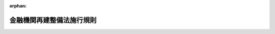 .. _321M30000640001_19960401_408M50000640001:

:orphan:

==========================
金融機関再建整備法施行規則
==========================

.. raw:: html
    
    
    <main id="contentsLaw" class="active">
    <div id="innerDocument" class="active">
    
    
    
    
    <div style="margin-bottom: 12px;">
    <div id="lawTitleNo" style="font-size: 1.067rem; font-weight: bold;" class="_shokanBoxParent">昭和二十一年大蔵省・農林省・商工省令第一号<div class="_shokanBox"></div>
    <div class="_inyoBox" id="_inyo_"></div>
    </div>
    <div id="lawTitle" style="margin-left: 3rem; font-size: 1.5rem; font-weight: bold; line-height: 1.25em;" class="_shokanBoxParent">
    <span data-xpath="">金融機関再建整備法施行規則</span><div class="_shokanBox" id="_shokan_"><div class="_shokanBtnIcons"></div></div>
    <div class="_inyoBox" id="_inyo_"></div>
    </div>
    </div><section id="EnactStatement" class="active EnactStatement"><div class="_div_EnactStatement _shokanBoxParent" style="text-indent: 1em;">
    <span data-xpath="">金融機関再建整備法施行規則を次のやうに定める。</span><div class="_shokanBox" id="_shokan_"><div class="_shokanBtnIcons"></div></div>
    <div class="_inyoBox" id="_inyo_"></div>
    </div></section><section id="MainProvision" class="active MainProvision"><section id="" class="active Article"><div style="margin-left: 1em; text-indent: -1em;" id="" class="_div_ArticleTitle _shokanBoxParent">
    <span style="font-weight: bold;">第一条</span>　<span data-xpath="">金融機関再建整備法（以下法といふ。）第四条第一項の規定により債権を申し出なければならない者は、指定時における債権の額、原因その他当該債権に関する事項、住所及び氏名又は名称を記載した申告書を、当該金融機関に提出しなければならない。</span><div class="_shokanBox" id="_shokan_"><div class="_shokanBtnIcons"></div></div>
    <div class="_inyoBox" id="_inyo_"></div>
    </div>
    <div style="margin-left: 1em; text-indent: -1em;" class="_div_ParagraphSentence _shokanBoxParent">
    <span style="font-weight: bold;">②</span>　<span data-xpath="">前項の申告書には、当該債権を証する書面を添附しなければならない。</span><div class="_shokanBox" id="_shokan_"><div class="_shokanBtnIcons"></div></div>
    <div class="_inyoBox" id="_inyo_"></div>
    </div></section><section id="" class="active Article"><div style="margin-left: 1em; text-indent: -1em;" id="" class="_div_ArticleTitle _shokanBoxParent">
    <span style="font-weight: bold;">第二条</span>　<span data-xpath="">金融機関がその店舗又は事務所につき、金融機関再建整備法施行令（以下令といふ。）第二条第二項の規定により主務大臣の指定を受けたときは、当該金融機関は、遅滞なく当該店舗又は事務所の名称及び所在地並びに令第二条第一項各号に掲げる債権者で当該店舗又は事務所に係るものは法第四条第一項の主務大臣の指定する日までにその債権を申出づべき旨を公告しなければならない。</span><div class="_shokanBox" id="_shokan_"><div class="_shokanBtnIcons"></div></div>
    <div class="_inyoBox" id="_inyo_"></div>
    </div></section><section id="" class="active Article"><div style="margin-left: 1em; text-indent: -1em;" id="" class="_div_ArticleTitle _shokanBoxParent">
    <span style="font-weight: bold;">第三条</span>　<span data-xpath="">法第五条に規定する金額は、左の各号の区分に従ひ、その定める金額とする。</span><div class="_shokanBox" id="_shokan_"><div class="_shokanBtnIcons"></div></div>
    <div class="_inyoBox" id="_inyo_"></div>
    </div>
    <div id="" style="margin-left: 2em; text-indent: -1em;" class="_div_ItemSentence _shokanBoxParent">
    <span style="font-weight: bold;">一</span>　<span data-xpath="">異議のある債権に関する負債については、その主張される金額のうち、最も多額の金額</span><div class="_shokanBox" id="_shokan_"><div class="_shokanBtnIcons"></div></div>
    <div class="_inyoBox" id="_inyo_"></div>
    </div>
    <div id="" style="margin-left: 2em; text-indent: -1em;" class="_div_ItemSentence _shokanBoxParent">
    <span style="font-weight: bold;">二</span>　<span data-xpath="">条件附債権に関する負債については、その全額</span><div class="_shokanBox" id="_shokan_"><div class="_shokanBtnIcons"></div></div>
    <div class="_inyoBox" id="_inyo_"></div>
    </div></section><section id="" class="active Article"><div style="margin-left: 1em; text-indent: -1em;" id="" class="_div_ArticleTitle _shokanBoxParent">
    <span style="font-weight: bold;">第四条</span>　<span data-xpath="">法第六条、第八条第二項及び第二十一条の書類は、他の法令において当該金融機関が、作成すべき財産目録、貸借対照表、損益計算書又は資産及び負債の明細書の様式の定があるときは、これに準ずる様式により、他の法令において様式の定がないときは、当該金融機関が前に当該書類を作成するに用ひた様式による。</span><span data-xpath="">但し、当該金融機関に係る行政の所管大臣が特別の定をなしたときは、その定めるところによる。</span><div class="_shokanBox" id="_shokan_"><div class="_shokanBtnIcons"></div></div>
    <div class="_inyoBox" id="_inyo_"></div>
    </div></section><section id="" class="active Article"><div style="margin-left: 1em; text-indent: -1em;" id="" class="_div_ArticleTitle _shokanBoxParent">
    <span style="font-weight: bold;">第五条</span>　<span data-xpath="">法第六条の書類には、指定時までで終了する事業年度の決算に関して作成した財産目録及び貸借対照表並びに資産及び負債の明細書に記載しなかつた資産で、一件の金額百円以上のものも、これを記載しなければならない。</span><div class="_shokanBox" id="_shokan_"><div class="_shokanBtnIcons"></div></div>
    <div class="_inyoBox" id="_inyo_"></div>
    </div></section><section id="" class="active Article"><div style="margin-left: 1em; text-indent: -1em;" id="" class="_div_ArticleTitle _shokanBoxParent">
    <span style="font-weight: bold;">第六条</span>　<span data-xpath="">法第六条の書類に記載する資産及び負債の価額は、指定時における帳簿価額があるものについては、その帳簿価額により、指定時における帳簿価額がないものについては、取得価額による。</span><div class="_shokanBox" id="_shokan_"><div class="_shokanBtnIcons"></div></div>
    <div class="_inyoBox" id="_inyo_"></div>
    </div></section><section id="" class="active Article"><div style="margin-left: 1em; text-indent: -1em;" id="" class="_div_ArticleTitle _shokanBoxParent">
    <span style="font-weight: bold;">第七条</span>　<span data-xpath="">旧勘定に属する債務の金額は、大蔵大臣の定めるところにより、その元本の金額に約定利率（他の法令により特別の定めのあるものについては、その定められた利率）による経過利息で未払のものを加算した金額とする。</span><div class="_shokanBox" id="_shokan_"><div class="_shokanBtnIcons"></div></div>
    <div class="_inyoBox" id="_inyo_"></div>
    </div></section><section id="" class="active Article"><div style="margin-left: 1em; text-indent: -1em;" id="" class="_div_ArticleTitle _shokanBoxParent">
    <span style="font-weight: bold;">第八条</span>　<span data-xpath="">生命保険会社の旧勘定に属する責任準備金の金額は、指定時における責任準備金の金額に年三分の割合により計算した金額を加算した金額とする。</span><span data-xpath="">この場合においては、旧保険業法施行規則（大正元年農商務省令第二十九号）第二十八条第一項の規定は、これを適用しない。</span><div class="_shokanBox" id="_shokan_"><div class="_shokanBtnIcons"></div></div>
    <div class="_inyoBox" id="_inyo_"></div>
    </div></section><section id="" class="active Article"><div style="margin-left: 1em; text-indent: -1em;" id="" class="_div_ArticleTitle _shokanBoxParent">
    <span style="font-weight: bold;">第九条</span>　<span data-xpath="">損害保険会社は、その旧勘定に、旧契約（金融機関経理応急措置法第二十五条第一項に規定する旧契約をいふ。）の保険料の金額に、金融機関経理応急措置法施行規則第十二条の五第一号及び第二号の割合を順次に乗じて得た金額を、未払返戻金として計上しなければならない。</span><div class="_shokanBox" id="_shokan_"><div class="_shokanBtnIcons"></div></div>
    <div class="_inyoBox" id="_inyo_"></div>
    </div></section><section id="" class="active Article"><div style="margin-left: 1em; text-indent: -1em;" id="" class="_div_ArticleTitle _shokanBoxParent">
    <span style="font-weight: bold;">第十条</span>　<span data-xpath="">金融機関の旧勘定の資産及び負債並びに指定時における新勘定の資産及び負債のうち、法第七条第一項の規定により、評価基準が設けられないものは、左に掲げるものとする。</span><div class="_shokanBox" id="_shokan_"><div class="_shokanBtnIcons"></div></div>
    <div class="_inyoBox" id="_inyo_"></div>
    </div>
    <div id="" style="margin-left: 2em; text-indent: -1em;" class="_div_ItemSentence _shokanBoxParent">
    <span style="font-weight: bold;">一</span>　<span data-xpath="">資産</span><div class="_shokanBox" id="_shokan_"><div class="_shokanBtnIcons"></div></div>
    <div class="_inyoBox" id="_inyo_"></div>
    </div>
    <div style="margin-left: 3em; text-indent: -1em;" class="_div_Subitem1Sentence _shokanBoxParent">
    <span style="font-weight: bold;">イ</span>　<span data-xpath="">現金</span><div class="_shokanBox" id="_shokan_"><div class="_shokanBtnIcons"></div></div>
    <div class="_inyoBox"></div>
    </div>
    <div style="margin-left: 3em; text-indent: -1em;" class="_div_Subitem1Sentence _shokanBoxParent">
    <span style="font-weight: bold;">ロ</span>　<span data-xpath="">国又は地方公共団体に対する金銭債権で、国債、地方債及び会社経理応急措置法施行令第二十四条に規定する戦時補償金等以外のもの</span><div class="_shokanBox" id="_shokan_"><div class="_shokanBtnIcons"></div></div>
    <div class="_inyoBox"></div>
    </div>
    <div style="margin-left: 3em; text-indent: -1em;" class="_div_Subitem1Sentence _shokanBoxParent">
    <span style="font-weight: bold;">ハ</span>　<span data-xpath="">日本銀行、金融機関又は保険事業を営む組合に対する資産で新勘定に属するもの</span><div class="_shokanBox" id="_shokan_"><div class="_shokanBtnIcons"></div></div>
    <div class="_inyoBox"></div>
    </div>
    <div style="margin-left: 3em; text-indent: -1em;" class="_div_Subitem1Sentence _shokanBoxParent">
    <span style="font-weight: bold;">ニ</span>　<span data-xpath="">金銭信託以外の信託の引受に基く資産</span><div class="_shokanBox" id="_shokan_"><div class="_shokanBtnIcons"></div></div>
    <div class="_inyoBox"></div>
    </div>
    <div style="margin-left: 3em; text-indent: -1em;" class="_div_Subitem1Sentence _shokanBoxParent">
    <span style="font-weight: bold;">ホ</span>　<span data-xpath="">新勘定の旧勘定に対する貸又は旧勘定の新勘定に対する貸</span><div class="_shokanBox" id="_shokan_"><div class="_shokanBtnIcons"></div></div>
    <div class="_inyoBox"></div>
    </div>
    <div style="margin-left: 3em; text-indent: -1em;" class="_div_Subitem1Sentence _shokanBoxParent">
    <span style="font-weight: bold;">ヘ</span>　<span data-xpath="">繰越損金その他の損</span><div class="_shokanBox" id="_shokan_"><div class="_shokanBtnIcons"></div></div>
    <div class="_inyoBox"></div>
    </div>
    <div style="margin-left: 3em; text-indent: -1em;" class="_div_Subitem1Sentence _shokanBoxParent">
    <span style="font-weight: bold;">ト</span>　<span data-xpath="">金融機関経理応急措置法第二条第一項第一号ホの指定を受けた資産</span><div class="_shokanBox" id="_shokan_"><div class="_shokanBtnIcons"></div></div>
    <div class="_inyoBox"></div>
    </div>
    <div style="margin-left: 3em; text-indent: -1em;" class="_div_Subitem1Sentence _shokanBoxParent">
    <span style="font-weight: bold;">チ</span>　<span data-xpath="">その他大蔵大臣の指定する資産</span><div class="_shokanBox" id="_shokan_"><div class="_shokanBtnIcons"></div></div>
    <div class="_inyoBox"></div>
    </div>
    <div id="" style="margin-left: 2em; text-indent: -1em;" class="_div_ItemSentence _shokanBoxParent">
    <span style="font-weight: bold;">二</span>　<span data-xpath="">負債</span><div class="_shokanBox" id="_shokan_"><div class="_shokanBtnIcons"></div></div>
    <div class="_inyoBox" id="_inyo_"></div>
    </div>
    <div style="margin-left: 1em; text-indent: initial;" class="_div_ListSentence _shokanBoxParent">
    <span data-xpath="">大蔵大臣の指定する負債以外のもの</span><div class="_shokanBox"></div>
    <div class="_inyoBox"></div>
    </div></section><section id="" class="active Article"><div style="margin-left: 1em; text-indent: -1em;" id="" class="_div_ArticleTitle _shokanBoxParent">
    <span style="font-weight: bold;">第十一条</span>　<span data-xpath="">法第七条第二項の暫定評価基準は全部同時に、確定評価基準は随時、大蔵大臣が、経済再建整備委員会の議を経て、これを決定する。</span><div class="_shokanBox" id="_shokan_"><div class="_shokanBtnIcons"></div></div>
    <div class="_inyoBox" id="_inyo_"></div>
    </div></section><section id="" class="active Article"><div style="margin-left: 1em; text-indent: -1em;" id="" class="_div_ArticleTitle _shokanBoxParent">
    <span style="font-weight: bold;">第十二条</span>　<span data-xpath="">第十条に掲げる資産又は負債については、法第八条第一項の規定による評価は、これを行ふことを要しない。</span><div class="_shokanBox" id="_shokan_"><div class="_shokanBtnIcons"></div></div>
    <div class="_inyoBox" id="_inyo_"></div>
    </div></section><section id="" class="active Article"><div style="margin-left: 1em; text-indent: -1em;" id="" class="_div_ArticleTitle _shokanBoxParent">
    <span style="font-weight: bold;">第十三条</span>　<span data-xpath="">法第七条第二項の規定により、暫定評価基準が決定せられたときは、金融機関は、この省令施行の日から二週間以内に、株主である金融機関及び旧勘定に属する債務の債権者である金融機関に対しその損失負担額を通知しなければならない。</span><div class="_shokanBox" id="_shokan_"><div class="_shokanBtnIcons"></div></div>
    <div class="_inyoBox" id="_inyo_"></div>
    </div>
    <div style="margin-left: 1em; text-indent: -1em;" class="_div_ParagraphSentence _shokanBoxParent">
    <span style="font-weight: bold;">②</span>　<span data-xpath="">前項の損失負担額は、法第八条第一項の評価の結果により、法第二十四条に定めるところに準じて計算しなければならない。</span><span data-xpath="">この場合において、旧勘定の資産のうち金融機関の株式、金融債券その他金融機関に対する資産は、仮に零として計算するものとする。</span><span data-xpath="">但し、損害保険会社の旧勘定に属する再保険に関する債権の額は、暫定評価基準の定めるところにより、計算するものとする。</span><div class="_shokanBox" id="_shokan_"><div class="_shokanBtnIcons"></div></div>
    <div class="_inyoBox" id="_inyo_"></div>
    </div></section><section id="" class="active Article"><div style="margin-left: 1em; text-indent: -1em;" id="" class="_div_ArticleTitle _shokanBoxParent">
    <span style="font-weight: bold;">第十四条</span>　<span data-xpath="">法第八条第二項の書類に記載する資産及び負債の価額は、確定評価基準又は暫定評価基準の決定されているものについては、その評価額により、その他のものについては、帳簿価額による。</span><div class="_shokanBox" id="_shokan_"><div class="_shokanBtnIcons"></div></div>
    <div class="_inyoBox" id="_inyo_"></div>
    </div></section><section id="" class="active Article"><div style="margin-left: 1em; text-indent: -1em;" id="" class="_div_ArticleTitle _shokanBoxParent">
    <span style="font-weight: bold;">第十五条</span>　<span data-xpath="">法第八条第二項又は第二十一条の規定により作成する財産目録及び貸借対照表には、法第六条の規定により作成した財産目録又は貸借対照表との比較増減及びその理由を明らかにしなければならない。</span><div class="_shokanBox" id="_shokan_"><div class="_shokanBtnIcons"></div></div>
    <div class="_inyoBox" id="_inyo_"></div>
    </div></section><section id="" class="active Article"><div style="margin-left: 1em; text-indent: -1em;" id="" class="_div_ArticleTitle _shokanBoxParent">
    <span style="font-weight: bold;">第十六条</span>　<span data-xpath="">法第八条第二項の規定により作成する損益の計算書には、指定時から法第八条第一項の規定により大蔵大臣の指定する時までの間に生じた損益を計上しなければならない。</span><div class="_shokanBox" id="_shokan_"><div class="_shokanBtnIcons"></div></div>
    <div class="_inyoBox" id="_inyo_"></div>
    </div></section><section id="" class="active Article"><div style="margin-left: 1em; text-indent: -1em;" id="" class="_div_ArticleTitle _shokanBoxParent">
    <span style="font-weight: bold;">第十七条</span>　<span data-xpath="">信託会社（信託業務を兼営する銀行を含む。以下同じ。）の法第十三条乃至第十五条の規定による整理債務の移換は、信託勘定及び信託勘定以外の勘定（以下固有勘定といふ。）について各別にこれを行ふものとする。</span><div class="_shokanBox" id="_shokan_"><div class="_shokanBtnIcons"></div></div>
    <div class="_inyoBox" id="_inyo_"></div>
    </div></section><section id="" class="active Article"><div style="margin-left: 1em; text-indent: -1em;" id="" class="_div_ArticleTitle _shokanBoxParent">
    <span style="font-weight: bold;">第十八条</span>　<span data-xpath="">信託会社が法第十三条の規定により旧勘定の整理債務を移し換へる場合においては、固有勘定の旧勘定（以下固有旧勘定といふ。）の同条第一項第一号の金額は、同号の規定により計算した金額から左の各号に掲げる金額の合計金額を差し引いた残額とする。</span><div class="_shokanBox" id="_shokan_"><div class="_shokanBtnIcons"></div></div>
    <div class="_inyoBox" id="_inyo_"></div>
    </div>
    <div id="" style="margin-left: 2em; text-indent: -1em;" class="_div_ItemSentence _shokanBoxParent">
    <span style="font-weight: bold;">一</span>　<span data-xpath="">法第十三条第一項第一号の規定により大蔵大臣の指定する信託勘定の旧勘定（以下信託旧勘定といふ。）の資産の金額</span><div class="_shokanBox" id="_shokan_"><div class="_shokanBtnIcons"></div></div>
    <div class="_inyoBox" id="_inyo_"></div>
    </div>
    <div id="" style="margin-left: 2em; text-indent: -1em;" class="_div_ItemSentence _shokanBoxParent">
    <span style="font-weight: bold;">二</span>　<span data-xpath="">信託旧勘定の繰越損その他の損の額の合計額</span><div class="_shokanBox" id="_shokan_"><div class="_shokanBtnIcons"></div></div>
    <div class="_inyoBox" id="_inyo_"></div>
    </div></section><section id="" class="active Article"><div style="margin-left: 1em; text-indent: -1em;" id="" class="_div_ArticleTitle _shokanBoxParent">
    <span style="font-weight: bold;">第十九条</span>　<span data-xpath="">法第十三条、第十四条又は第十五条の規定による整理債務の移換は、左の順序により、元本について、これを行ふ。</span><div class="_shokanBox" id="_shokan_"><div class="_shokanBtnIcons"></div></div>
    <div class="_inyoBox" id="_inyo_"></div>
    </div>
    <div id="" style="margin-left: 2em; text-indent: -1em;" class="_div_ItemSentence _shokanBoxParent">
    <span style="font-weight: bold;">一</span>　<span data-xpath="">法人の預金等で、一口五百万円を超えるものの五百万円を超える部分の三割、一口百万円を超えるものの百万円を超え五百万円以下の部分の五割、一口十万円を超えるものの十万円を超え百万円以下の部分の七割、一口十万円を超えるものの十万円以下の部分及び一口十万円以下のもの並びに法人の預金等以外の整理債務</span><div class="_shokanBox" id="_shokan_"><div class="_shokanBtnIcons"></div></div>
    <div class="_inyoBox" id="_inyo_"></div>
    </div>
    <div id="" style="margin-left: 2em; text-indent: -1em;" class="_div_ItemSentence _shokanBoxParent">
    <span style="font-weight: bold;">二</span>　<span data-xpath="">法人の預金等で一口十万円を超えるものの十万円を超え百万円以下の部分の三割</span><div class="_shokanBox" id="_shokan_"><div class="_shokanBtnIcons"></div></div>
    <div class="_inyoBox" id="_inyo_"></div>
    </div>
    <div id="" style="margin-left: 2em; text-indent: -1em;" class="_div_ItemSentence _shokanBoxParent">
    <span style="font-weight: bold;">三</span>　<span data-xpath="">法人の預金等で一口百万円を超えるものの百万円を超え五百万円以下の部分の五割</span><div class="_shokanBox" id="_shokan_"><div class="_shokanBtnIcons"></div></div>
    <div class="_inyoBox" id="_inyo_"></div>
    </div>
    <div id="" style="margin-left: 2em; text-indent: -1em;" class="_div_ItemSentence _shokanBoxParent">
    <span style="font-weight: bold;">四</span>　<span data-xpath="">法人の預金等で一口五百万円を超えるものの五百万円を超える部分の七割</span><div class="_shokanBox" id="_shokan_"><div class="_shokanBtnIcons"></div></div>
    <div class="_inyoBox" id="_inyo_"></div>
    </div>
    <div style="margin-left: 1em; text-indent: -1em;" class="_div_ParagraphSentence _shokanBoxParent">
    <span style="font-weight: bold;">②</span>　<span data-xpath="">前項の移換は、同順位の整理債務については、均等の割合により、これを行ふ。</span><div class="_shokanBox" id="_shokan_"><div class="_shokanBtnIcons"></div></div>
    <div class="_inyoBox" id="_inyo_"></div>
    </div></section><section id="" class="active Article"><div style="margin-left: 1em; text-indent: -1em;" id="" class="_div_ArticleTitle _shokanBoxParent">
    <span style="font-weight: bold;">第二十条</span>　<span data-xpath="">法第十三条第一項の認可を受けようとする金融機関は、左に掲げる事項を記載した認可申請書に、最近の日計表を添へ、これを主務大臣に提出しなければならない。</span><div class="_shokanBox" id="_shokan_"><div class="_shokanBtnIcons"></div></div>
    <div class="_inyoBox" id="_inyo_"></div>
    </div>
    <div id="" style="margin-left: 2em; text-indent: -1em;" class="_div_ItemSentence _shokanBoxParent">
    <span style="font-weight: bold;">一</span>　<span data-xpath="">法第十三条第一項第一号の金額及びその計算の基礎</span><div class="_shokanBox" id="_shokan_"><div class="_shokanBtnIcons"></div></div>
    <div class="_inyoBox" id="_inyo_"></div>
    </div>
    <div id="" style="margin-left: 2em; text-indent: -1em;" class="_div_ItemSentence _shokanBoxParent">
    <span style="font-weight: bold;">二</span>　<span data-xpath="">法第十三条第一項第二号の金額及びその計算の基礎</span><div class="_shokanBox" id="_shokan_"><div class="_shokanBtnIcons"></div></div>
    <div class="_inyoBox" id="_inyo_"></div>
    </div>
    <div id="" style="margin-left: 2em; text-indent: -1em;" class="_div_ItemSentence _shokanBoxParent">
    <span style="font-weight: bold;">三</span>　<span data-xpath="">法第十三条第一項第一号の金額から同項第二号の金額を差し引いた残額及びその残額の整理債務の金額に対する割合</span><div class="_shokanBox" id="_shokan_"><div class="_shokanBtnIcons"></div></div>
    <div class="_inyoBox" id="_inyo_"></div>
    </div>
    <div id="" style="margin-left: 2em; text-indent: -1em;" class="_div_ItemSentence _shokanBoxParent">
    <span style="font-weight: bold;">四</span>　<span data-xpath="">旧勘定から新勘定へ移そうとする整理債務の金額及びその内訳</span><div class="_shokanBox" id="_shokan_"><div class="_shokanBtnIcons"></div></div>
    <div class="_inyoBox" id="_inyo_"></div>
    </div>
    <div id="" style="margin-left: 2em; text-indent: -1em;" class="_div_ItemSentence _shokanBoxParent">
    <span style="font-weight: bold;">五</span>　<span data-xpath="">その他参考となるべき事項</span><div class="_shokanBox" id="_shokan_"><div class="_shokanBtnIcons"></div></div>
    <div class="_inyoBox" id="_inyo_"></div>
    </div></section><section id="" class="active Article"><div style="margin-left: 1em; text-indent: -1em;" id="" class="_div_ArticleTitle _shokanBoxParent">
    <span style="font-weight: bold;">第二十一条</span>　<span data-xpath="">法第十三条第四項（法第十四条第二項において準用する場合を含む。）の公告は、定款にかかはらず、本店又は主たる事務所及び支店又は従たる事務所の所在地を管轄する区裁判所の商業登記事項を公告する日刊新聞紙に、旧勘定から新勘定に移すべき整理債務の種類、その割合及び移換の日を記載して、これを行ふ。</span><span data-xpath="">但し、当該金融機関に係る行政の所管大臣が特別の定をなしたときは、その定めるところによる。</span><div class="_shokanBox" id="_shokan_"><div class="_shokanBtnIcons"></div></div>
    <div class="_inyoBox" id="_inyo_"></div>
    </div></section><section id="" class="active Article"><div style="margin-left: 1em; text-indent: -1em;" id="" class="_div_ArticleTitle _shokanBoxParent">
    <span style="font-weight: bold;">第二十二条</span>　<span data-xpath="">信託会社が法第十四条又は第十五条の規定により旧勘定の整理債務を移し換へる場合においては、固有旧勘定の法第十四条第一項第一号の金額は、同号の規定により計算した金額から左の各号に掲げる金額の合計金額を差し引いた残額とする。</span><div class="_shokanBox" id="_shokan_"><div class="_shokanBtnIcons"></div></div>
    <div class="_inyoBox" id="_inyo_"></div>
    </div>
    <div id="" style="margin-left: 2em; text-indent: -1em;" class="_div_ItemSentence _shokanBoxParent">
    <span style="font-weight: bold;">一</span>　<span data-xpath="">信託旧勘定の資産の総額から信託旧勘定につき、法第十四条第一項第一号の規定により計算した金額を差し引いた残額</span><div class="_shokanBox" id="_shokan_"><div class="_shokanBtnIcons"></div></div>
    <div class="_inyoBox" id="_inyo_"></div>
    </div>
    <div id="" style="margin-left: 2em; text-indent: -1em;" class="_div_ItemSentence _shokanBoxParent">
    <span style="font-weight: bold;">二</span>　<span data-xpath="">信託旧勘定の繰越損その他の損の額の合計額</span><div class="_shokanBox" id="_shokan_"><div class="_shokanBtnIcons"></div></div>
    <div class="_inyoBox" id="_inyo_"></div>
    </div></section><section id="" class="active Article"><div style="margin-left: 1em; text-indent: -1em;" id="" class="_div_ArticleTitle _shokanBoxParent">
    <span style="font-weight: bold;">第二十三条</span>　<span data-xpath="">法第十四条第一項の認可を受けようとする金融機関は同項の評価を行つた日から一箇月以内に、左に掲げる事項を記載した認可申請書に、同項の評価を行つた日における日計表を添え、これを主務大臣に提出しなければならない。</span><div class="_shokanBox" id="_shokan_"><div class="_shokanBtnIcons"></div></div>
    <div class="_inyoBox" id="_inyo_"></div>
    </div>
    <div id="" style="margin-left: 2em; text-indent: -1em;" class="_div_ItemSentence _shokanBoxParent">
    <span style="font-weight: bold;">一</span>　<span data-xpath="">法第十四条第一項第一号の金額及びその計算の基礎</span><div class="_shokanBox" id="_shokan_"><div class="_shokanBtnIcons"></div></div>
    <div class="_inyoBox" id="_inyo_"></div>
    </div>
    <div id="" style="margin-left: 2em; text-indent: -1em;" class="_div_ItemSentence _shokanBoxParent">
    <span style="font-weight: bold;">二</span>　<span data-xpath="">法第十四条第一項第二号の金額及びその計算の基礎</span><div class="_shokanBox" id="_shokan_"><div class="_shokanBtnIcons"></div></div>
    <div class="_inyoBox" id="_inyo_"></div>
    </div>
    <div id="" style="margin-left: 2em; text-indent: -1em;" class="_div_ItemSentence _shokanBoxParent">
    <span style="font-weight: bold;">三</span>　<span data-xpath="">法第十四条第一項第一号の金額から同項第二号の金額を差し引いた残額及びその残額の整理債務の金額に対する割合</span><div class="_shokanBox" id="_shokan_"><div class="_shokanBtnIcons"></div></div>
    <div class="_inyoBox" id="_inyo_"></div>
    </div>
    <div id="" style="margin-left: 2em; text-indent: -1em;" class="_div_ItemSentence _shokanBoxParent">
    <span style="font-weight: bold;">四</span>　<span data-xpath="">旧勘定から新勘定へ移そうとする整理債務の金額及びその内訳並びに前に法第十三条、第十四条又は第十五条の規定により移し換へた整理債務があるときはその内訳</span><div class="_shokanBox" id="_shokan_"><div class="_shokanBtnIcons"></div></div>
    <div class="_inyoBox" id="_inyo_"></div>
    </div>
    <div id="" style="margin-left: 2em; text-indent: -1em;" class="_div_ItemSentence _shokanBoxParent">
    <span style="font-weight: bold;">五</span>　<span data-xpath="">その他参考となるべき事項</span><div class="_shokanBox" id="_shokan_"><div class="_shokanBtnIcons"></div></div>
    <div class="_inyoBox" id="_inyo_"></div>
    </div></section><section id="" class="active Article"><div style="margin-left: 1em; text-indent: -1em;" id="" class="_div_ArticleTitle _shokanBoxParent">
    <span style="font-weight: bold;">第二十四条</span>　<span data-xpath="">法第八条第一項の評価の結果により、整理債務の移換につき、法第十四条第一項又は法第十五条第一項の規定により主務大臣の認可又は不認可があつたときは、金融機関は、遅滞なく指定時において株主として株主名簿（出資者名簿その他これに準ずるものを含む。）に記載された者に対し、その損失負担見込額及び未払込株金の払込催告予定額を通知しなければならない。</span><span data-xpath="">法第八条第一項の評価の結果により、整理債務の移換につき、法第十四条第一項又は法第十五条第一項の規定による主務大臣の認可の申請をしないときもまた同様とする。</span><div class="_shokanBox" id="_shokan_"><div class="_shokanBtnIcons"></div></div>
    <div class="_inyoBox" id="_inyo_"></div>
    </div>
    <div style="margin-left: 1em; text-indent: -1em;" class="_div_ParagraphSentence _shokanBoxParent">
    <span style="font-weight: bold;">②</span>　<span data-xpath="">前項の損失負担見込額は法第八条第一項の評価の結果により、法第二十四条に定めるところに準じて計算しなければならない。</span><div class="_shokanBox" id="_shokan_"><div class="_shokanBtnIcons"></div></div>
    <div class="_inyoBox" id="_inyo_"></div>
    </div></section><section id="" class="active Article"><div style="margin-left: 1em; text-indent: -1em;" id="" class="_div_ArticleTitle _shokanBoxParent">
    <span style="font-weight: bold;">第二十五条</span>　<span data-xpath="">法第十五条第一項の認可を受けようとする旧金融機関は、同項の評価を行つた日から一箇月以内に、左に掲げる事項を記載した認可申請書に、同項の評価を行つた日における旧金融機関及び新金融機関の日計表を添え、これを主務大臣に提出しなければならない。</span><div class="_shokanBox" id="_shokan_"><div class="_shokanBtnIcons"></div></div>
    <div class="_inyoBox" id="_inyo_"></div>
    </div>
    <div id="" style="margin-left: 2em; text-indent: -1em;" class="_div_ItemSentence _shokanBoxParent">
    <span style="font-weight: bold;">一</span>　<span data-xpath="">法第十四条第一項第一号の金額及びその計算の基礎</span><div class="_shokanBox" id="_shokan_"><div class="_shokanBtnIcons"></div></div>
    <div class="_inyoBox" id="_inyo_"></div>
    </div>
    <div id="" style="margin-left: 2em; text-indent: -1em;" class="_div_ItemSentence _shokanBoxParent">
    <span style="font-weight: bold;">二</span>　<span data-xpath="">法第十四条第一項第二号の金額（前に法第四十二条第二項又は第十五条第二項の規定により、負担した債務があるときはその金額を含む。第三号においてまた同じ。）及びその計算の基礎</span><div class="_shokanBox" id="_shokan_"><div class="_shokanBtnIcons"></div></div>
    <div class="_inyoBox" id="_inyo_"></div>
    </div>
    <div id="" style="margin-left: 2em; text-indent: -1em;" class="_div_ItemSentence _shokanBoxParent">
    <span style="font-weight: bold;">三</span>　<span data-xpath="">法第十四条第一項第一号の金額から同項第二号の金額を差し引いた残額及びその整理債務の金額に対する割合</span><div class="_shokanBox" id="_shokan_"><div class="_shokanBtnIcons"></div></div>
    <div class="_inyoBox" id="_inyo_"></div>
    </div>
    <div id="" style="margin-left: 2em; text-indent: -1em;" class="_div_ItemSentence _shokanBoxParent">
    <span style="font-weight: bold;">四</span>　<span data-xpath="">旧金融機関から新金融機関へ移そうとする整理債務の金額及びその内訳並びに前に法第十三条、第十四条又は第十五条の規定により移し換えた整理債務があるときはその内訳</span><div class="_shokanBox" id="_shokan_"><div class="_shokanBtnIcons"></div></div>
    <div class="_inyoBox" id="_inyo_"></div>
    </div>
    <div id="" style="margin-left: 2em; text-indent: -1em;" class="_div_ItemSentence _shokanBoxParent">
    <span style="font-weight: bold;">五</span>　<span data-xpath="">新金融機関の同意の有無</span><div class="_shokanBox" id="_shokan_"><div class="_shokanBtnIcons"></div></div>
    <div class="_inyoBox" id="_inyo_"></div>
    </div>
    <div id="" style="margin-left: 2em; text-indent: -1em;" class="_div_ItemSentence _shokanBoxParent">
    <span style="font-weight: bold;">六</span>　<span data-xpath="">その他参考となるべき事項</span><div class="_shokanBox" id="_shokan_"><div class="_shokanBtnIcons"></div></div>
    <div class="_inyoBox" id="_inyo_"></div>
    </div></section><section id="" class="active Article"><div style="margin-left: 1em; text-indent: -1em;" id="" class="_div_ArticleTitle _shokanBoxParent">
    <span style="font-weight: bold;">第二十六条</span>　<span data-xpath="">法第十五条第二項又は第四十二条第二項の規定により旧金融機関が新金融機関に対して負担する債務は、旧勘定に属する。</span><div class="_shokanBox" id="_shokan_"><div class="_shokanBtnIcons"></div></div>
    <div class="_inyoBox" id="_inyo_"></div>
    </div>
    <div style="margin-left: 1em; text-indent: -1em;" class="_div_ParagraphSentence _shokanBoxParent">
    <span style="font-weight: bold;">②</span>　<span data-xpath="">前項の債務には日歩一銭一厘の割合により利息を附する。</span><div class="_shokanBox" id="_shokan_"><div class="_shokanBtnIcons"></div></div>
    <div class="_inyoBox" id="_inyo_"></div>
    </div>
    <div style="margin-left: 1em; text-indent: -1em;" class="_div_ParagraphSentence _shokanBoxParent">
    <span style="font-weight: bold;">③</span>　<span data-xpath="">前項に規定するものを除く外、第一項の債務の弁済その他の事項に関しては、大蔵大臣は、必要な定をなすことができる。</span><div class="_shokanBox" id="_shokan_"><div class="_shokanBtnIcons"></div></div>
    <div class="_inyoBox" id="_inyo_"></div>
    </div></section><section id="" class="active Article"><div style="margin-left: 1em; text-indent: -1em;" id="" class="_div_ArticleTitle _shokanBoxParent">
    <span style="font-weight: bold;">第二十七条</span>　<span data-xpath="">法第十六条第一項の規定による資産の移換は、左の各号に掲げるものを除き、確定評価基準による評価を行つた日から一箇月以内に、これを行はなければならない。</span><div class="_shokanBox" id="_shokan_"><div class="_shokanBtnIcons"></div></div>
    <div class="_inyoBox" id="_inyo_"></div>
    </div>
    <div id="" style="margin-left: 2em; text-indent: -1em;" class="_div_ItemSentence _shokanBoxParent">
    <span style="font-weight: bold;">一</span>　<span data-xpath="">新勘定の業務遂行上必要でない資産</span><div class="_shokanBox" id="_shokan_"><div class="_shokanBtnIcons"></div></div>
    <div class="_inyoBox" id="_inyo_"></div>
    </div>
    <div id="" style="margin-left: 2em; text-indent: -1em;" class="_div_ItemSentence _shokanBoxParent">
    <span style="font-weight: bold;">二</span>　<span data-xpath="">分割することのできない資産で、その評価額が旧勘定の新勘定に対する借の金額を超えるもの</span><div class="_shokanBox" id="_shokan_"><div class="_shokanBtnIcons"></div></div>
    <div class="_inyoBox" id="_inyo_"></div>
    </div>
    <div id="" style="margin-left: 2em; text-indent: -1em;" class="_div_ItemSentence _shokanBoxParent">
    <span style="font-weight: bold;">三</span>　<span data-xpath="">その他主務大臣の承認を受けた資産</span><div class="_shokanBox" id="_shokan_"><div class="_shokanBtnIcons"></div></div>
    <div class="_inyoBox" id="_inyo_"></div>
    </div></section><section id="" class="active Article"><div style="margin-left: 1em; text-indent: -1em;" id="" class="_div_ArticleTitle _shokanBoxParent">
    <span style="font-weight: bold;">第二十八条</span>　<span data-xpath="">法第十六条第二項の規定により、主務大臣の承認を受けなければならない資産は、登記又は登録のある資産とする。</span><div class="_shokanBox" id="_shokan_"><div class="_shokanBtnIcons"></div></div>
    <div class="_inyoBox" id="_inyo_"></div>
    </div></section><section id="" class="active Article"><div style="margin-left: 1em; text-indent: -1em;" id="" class="_div_ArticleTitle _shokanBoxParent">
    <span style="font-weight: bold;">第二十九条</span>　<span data-xpath="">法第十七条第一項の規定による債務の弁済は、各月末において、当該月末における現金残高から旧勘定の資産の管理又は保全のため必要とする費用の支払に充てるべき金額を差し引いた金額により、これを行はなければならない。</span><div class="_shokanBox" id="_shokan_"><div class="_shokanBtnIcons"></div></div>
    <div class="_inyoBox" id="_inyo_"></div>
    </div></section><section id="" class="active Article"><div style="margin-left: 1em; text-indent: -1em;" id="" class="_div_ArticleTitle _shokanBoxParent">
    <span style="font-weight: bold;">第三十条</span>　<span data-xpath="">法第十七条第二項の規定により、確定評価基準により評価した資産を新金融機関に対する債務の弁済に充てるときは、その価額は、確定評価基準による評価額を下ることができない。</span><div class="_shokanBox" id="_shokan_"><div class="_shokanBtnIcons"></div></div>
    <div class="_inyoBox" id="_inyo_"></div>
    </div></section><section id="" class="active Article"><div style="margin-left: 1em; text-indent: -1em;" id="" class="_div_ArticleTitle _shokanBoxParent">
    <span style="font-weight: bold;">第三十一条</span>　<span data-xpath="">法第十八条第二号の規定により定める資産及び負債は、大蔵大臣がこれを指定する。</span><div class="_shokanBox" id="_shokan_"><div class="_shokanBtnIcons"></div></div>
    <div class="_inyoBox" id="_inyo_"></div>
    </div></section><section id="" class="active Article"><div style="margin-left: 1em; text-indent: -1em;" id="" class="_div_ArticleTitle _shokanBoxParent">
    <span style="font-weight: bold;">第三十二条</span>　<span data-xpath="">信託会社が法第十九条、第二十条又は第二十三条の規定により最終処理をなす場合は、固有旧勘定並びに固有旧勘定及び信託旧勘定を併合した勘定が法第十八条第一号に規定するとき、法第二十条第一項に規定するとき又は法第二十三条第一項に規定する場合に該当する場合に限る。</span><div class="_shokanBox" id="_shokan_"><div class="_shokanBtnIcons"></div></div>
    <div class="_inyoBox" id="_inyo_"></div>
    </div>
    <div style="margin-left: 1em; text-indent: -1em;" class="_div_ParagraphSentence _shokanBoxParent">
    <span style="font-weight: bold;">②</span>　<span data-xpath="">前項の規定により最終処理をなす場合において、信託旧勘定の暫定損又は確定損の額が暫定益又は確定益の額を超えるときは、その超過額は信託旧勘定の益及び固有旧勘定に対する貸として整理し、その額に相当する金額を固有旧勘定の損として整理する。</span><div class="_shokanBox" id="_shokan_"><div class="_shokanBtnIcons"></div></div>
    <div class="_inyoBox" id="_inyo_"></div>
    </div>
    <div style="margin-left: 1em; text-indent: -1em;" class="_div_ParagraphSentence _shokanBoxParent">
    <span style="font-weight: bold;">③</span>　<span data-xpath="">信託会社の法第十九条、第二十条又は第二十三条の規定による最終処理は、前項の整理の後に、信託勘定及び固有勘定について各別にこれを行ふものとする。</span><div class="_shokanBox" id="_shokan_"><div class="_shokanBtnIcons"></div></div>
    <div class="_inyoBox" id="_inyo_"></div>
    </div></section><section id="" class="active Article"><div style="margin-left: 1em; text-indent: -1em;" id="" class="_div_ArticleTitle _shokanBoxParent">
    <span style="font-weight: bold;">第三十三条</span>　<span data-xpath="">法第十九条又は第二十条第三項の認可を受けようとする金融機関は、法第八条第二項の書類と共に、左に掲げる事項を記載した最終処理認可申請書を、主務大臣に提出しなければならない。</span><div class="_shokanBox" id="_shokan_"><div class="_shokanBtnIcons"></div></div>
    <div class="_inyoBox" id="_inyo_"></div>
    </div>
    <div id="" style="margin-left: 2em; text-indent: -1em;" class="_div_ItemSentence _shokanBoxParent">
    <span style="font-weight: bold;">一</span>　<span data-xpath="">暫定益の額、積立金の名称及び額並びに暫定損の額</span><div class="_shokanBox" id="_shokan_"><div class="_shokanBtnIcons"></div></div>
    <div class="_inyoBox" id="_inyo_"></div>
    </div>
    <div id="" style="margin-left: 2em; text-indent: -1em;" class="_div_ItemSentence _shokanBoxParent">
    <span style="font-weight: bold;">二</span>　<span data-xpath="">法第十八条第一号イの金額から同号ロの金額を差し引いた残額及びその残額の旧勘定の資産の総額に対する割合</span><div class="_shokanBox" id="_shokan_"><div class="_shokanBtnIcons"></div></div>
    <div class="_inyoBox" id="_inyo_"></div>
    </div>
    <div id="" style="margin-left: 2em; text-indent: -1em;" class="_div_ItemSentence _shokanBoxParent">
    <span style="font-weight: bold;">三</span>　<span data-xpath="">法第十九条の規定により、特別準備金として整理すべき額があるときは、その額</span><div class="_shokanBox" id="_shokan_"><div class="_shokanBtnIcons"></div></div>
    <div class="_inyoBox" id="_inyo_"></div>
    </div>
    <div id="" style="margin-left: 2em; text-indent: -1em;" class="_div_ItemSentence _shokanBoxParent">
    <span style="font-weight: bold;">四</span>　<span data-xpath="">法第二十条第一項第二号の規定により、積立金を取り崩すときは、その積立金の名称及び取り崩す額</span><div class="_shokanBox" id="_shokan_"><div class="_shokanBtnIcons"></div></div>
    <div class="_inyoBox" id="_inyo_"></div>
    </div>
    <div id="" style="margin-left: 2em; text-indent: -1em;" class="_div_ItemSentence _shokanBoxParent">
    <span style="font-weight: bold;">五</span>　<span data-xpath="">その他参考となるべき事項</span><div class="_shokanBox" id="_shokan_"><div class="_shokanBtnIcons"></div></div>
    <div class="_inyoBox" id="_inyo_"></div>
    </div></section><section id="" class="active Article"><div style="margin-left: 1em; text-indent: -1em;" id="" class="_div_ArticleTitle _shokanBoxParent">
    <span style="font-weight: bold;">第三十四条</span>　<span data-xpath="">法第二十一条の書類に記載する資産及び負債の価額は、同条の月末までに決定されてゐる確定評価基準による評価額による。</span><span data-xpath="">但し確定評価基準の決定されてゐない資産及び負債があるときは、暫定評価基準の決定されてゐるものについては、暫定評価基準による評価額、その他のものについては帳簿価額による。</span><div class="_shokanBox" id="_shokan_"><div class="_shokanBtnIcons"></div></div>
    <div class="_inyoBox" id="_inyo_"></div>
    </div>
    <div style="margin-left: 1em; text-indent: -1em;" class="_div_ParagraphSentence _shokanBoxParent">
    <span style="font-weight: bold;">②</span>　<span data-xpath="">法第二十一条の規定により作成する損益の計算書には、直前の決算の時から同条の月末迄に生じた損益を計上しなければならない。</span><div class="_shokanBox" id="_shokan_"><div class="_shokanBtnIcons"></div></div>
    <div class="_inyoBox" id="_inyo_"></div>
    </div></section><section id="" class="active Article"><div style="margin-left: 1em; text-indent: -1em;" id="" class="_div_ArticleTitle _shokanBoxParent">
    <span style="font-weight: bold;">第三十五条</span>　<span data-xpath="">法第二十二条の認可を受けようとする金融機関は、法第二十一条の書類と共に、左に掲げる事項を記載した最終処理引当金認可申請書を、主務大臣に提出しなければならない。</span><div class="_shokanBox" id="_shokan_"><div class="_shokanBtnIcons"></div></div>
    <div class="_inyoBox" id="_inyo_"></div>
    </div>
    <div id="" style="margin-left: 2em; text-indent: -1em;" class="_div_ItemSentence _shokanBoxParent">
    <span style="font-weight: bold;">一</span>　<span data-xpath="">法第二十一条に規定する月の月末から、新勘定及び旧勘定の区分の消滅の日までに、旧勘定の最終処理に必要とする費用の見積額及びその計算の基礎</span><div class="_shokanBox" id="_shokan_"><div class="_shokanBtnIcons"></div></div>
    <div class="_inyoBox" id="_inyo_"></div>
    </div>
    <div id="" style="margin-left: 2em; text-indent: -1em;" class="_div_ItemSentence _shokanBoxParent">
    <span style="font-weight: bold;">二</span>　<span data-xpath="">前号の期間内に旧勘定に生ずべき利益の見積額及びその計算の基礎</span><div class="_shokanBox" id="_shokan_"><div class="_shokanBtnIcons"></div></div>
    <div class="_inyoBox" id="_inyo_"></div>
    </div>
    <div id="" style="margin-left: 2em; text-indent: -1em;" class="_div_ItemSentence _shokanBoxParent">
    <span style="font-weight: bold;">三</span>　<span data-xpath="">第一号の額から前号の額を差し引いた残額</span><div class="_shokanBox" id="_shokan_"><div class="_shokanBtnIcons"></div></div>
    <div class="_inyoBox" id="_inyo_"></div>
    </div>
    <div id="" style="margin-left: 2em; text-indent: -1em;" class="_div_ItemSentence _shokanBoxParent">
    <span style="font-weight: bold;">四</span>　<span data-xpath="">その他参考となるべき事項</span><div class="_shokanBox" id="_shokan_"><div class="_shokanBtnIcons"></div></div>
    <div class="_inyoBox" id="_inyo_"></div>
    </div></section><section id="" class="active Article"><div style="margin-left: 1em; text-indent: -1em;" id="" class="_div_ArticleTitle _shokanBoxParent">
    <span style="font-weight: bold;">第三十六条</span>　<span data-xpath="">法第二十三条第一項の認可を受けようとする金融機関は、法第二十一条の書類と共に、左に掲げる事項を記載した最終処理認可申請書を、主務大臣に提出しなければならない。</span><div class="_shokanBox" id="_shokan_"><div class="_shokanBtnIcons"></div></div>
    <div class="_inyoBox" id="_inyo_"></div>
    </div>
    <div id="" style="margin-left: 2em; text-indent: -1em;" class="_div_ItemSentence _shokanBoxParent">
    <span style="font-weight: bold;">一</span>　<span data-xpath="">確定益の額及び確定損の額</span><div class="_shokanBox" id="_shokan_"><div class="_shokanBtnIcons"></div></div>
    <div class="_inyoBox" id="_inyo_"></div>
    </div>
    <div id="" style="margin-left: 2em; text-indent: -1em;" class="_div_ItemSentence _shokanBoxParent">
    <span style="font-weight: bold;">二</span>　<span data-xpath="">法第二十三条第二項の規定により、特別準備金として整理すべき額があるときは、その額</span><div class="_shokanBox" id="_shokan_"><div class="_shokanBtnIcons"></div></div>
    <div class="_inyoBox" id="_inyo_"></div>
    </div>
    <div id="" style="margin-left: 2em; text-indent: -1em;" class="_div_ItemSentence _shokanBoxParent">
    <span style="font-weight: bold;">三</span>　<span data-xpath="">その他参考となるべき事項</span><div class="_shokanBox" id="_shokan_"><div class="_shokanBtnIcons"></div></div>
    <div class="_inyoBox" id="_inyo_"></div>
    </div></section><section id="" class="active Article"><div style="margin-left: 1em; text-indent: -1em;" id="" class="_div_ArticleTitle _shokanBoxParent">
    <span style="font-weight: bold;">第三十七条</span>　<span data-xpath="">信託会社の法第二十四条の規定による確定損の整理負担額の計算は、信託勘定及び固有勘定について各別にこれを行ふものとする。</span><span data-xpath="">但し、第一号の金額が第二号の金額を超える場合においては、第一号の金額から第二号の金額を差し引いた残額に相当する金額を信託旧勘定の益及び固有旧勘定に対する貸として整理し、その額に相当する金額を固有旧勘定の損として整理した後でなければならない。</span><div class="_shokanBox" id="_shokan_"><div class="_shokanBtnIcons"></div></div>
    <div class="_inyoBox" id="_inyo_"></div>
    </div>
    <div id="" style="margin-left: 2em; text-indent: -1em;" class="_div_ItemSentence _shokanBoxParent">
    <span style="font-weight: bold;">一</span>　<span data-xpath="">信託旧勘定の確定損の額が確定益の額を超える場合においては、その差額</span><div class="_shokanBox" id="_shokan_"><div class="_shokanBtnIcons"></div></div>
    <div class="_inyoBox" id="_inyo_"></div>
    </div>
    <div id="" style="margin-left: 2em; text-indent: -1em;" class="_div_ItemSentence _shokanBoxParent">
    <span style="font-weight: bold;">二</span>　<span data-xpath="">信託旧勘定及び固有旧勘定を併合して法第二十四条第一項の規定により計算した信託旧勘定に属する債務の確定損の整理負担額の合計額</span><div class="_shokanBox" id="_shokan_"><div class="_shokanBtnIcons"></div></div>
    <div class="_inyoBox" id="_inyo_"></div>
    </div>
    <div style="margin-left: 1em; text-indent: -1em;" class="_div_ParagraphSentence _shokanBoxParent">
    <span style="font-weight: bold;">②</span>　<span data-xpath="">前項但書の場合においては、固有旧勘定の信託旧勘定に対する借については、確定損の整理負担額を計算しない。</span><div class="_shokanBox" id="_shokan_"><div class="_shokanBtnIcons"></div></div>
    <div class="_inyoBox" id="_inyo_"></div>
    </div></section><section id="" class="active Article"><div style="margin-left: 1em; text-indent: -1em;" id="" class="_div_ArticleTitle _shokanBoxParent">
    <span style="font-weight: bold;">第三十八条</span>　<span data-xpath="">法第二十四条第一項第十号の規定により、確定損を負担しない指定債務は、左に掲げる債務とする。</span><div class="_shokanBox" id="_shokan_"><div class="_shokanBtnIcons"></div></div>
    <div class="_inyoBox" id="_inyo_"></div>
    </div>
    <div id="" style="margin-left: 2em; text-indent: -1em;" class="_div_ItemSentence _shokanBoxParent">
    <span style="font-weight: bold;">一</span>　<span data-xpath="">法第十五条第二項又は第四十二条第二項の規定により、旧金融機関が新金融機関に対して負担した債務（その利息を含む。）</span><div class="_shokanBox" id="_shokan_"><div class="_shokanBtnIcons"></div></div>
    <div class="_inyoBox" id="_inyo_"></div>
    </div>
    <div id="" style="margin-left: 2em; text-indent: -1em;" class="_div_ItemSentence _shokanBoxParent">
    <span style="font-weight: bold;">二</span>　<span data-xpath="">国又は地方公共団体の公租公課の債務</span><div class="_shokanBox" id="_shokan_"><div class="_shokanBtnIcons"></div></div>
    <div class="_inyoBox" id="_inyo_"></div>
    </div>
    <div id="" style="margin-left: 2em; text-indent: -1em;" class="_div_ItemSentence _shokanBoxParent">
    <span style="font-weight: bold;">三</span>　<span data-xpath="">損害保険会社の再保険に関する債務で、再保険共同計算規約に基き、当該損害保険会社が他の損害保険会社から当該再保険に関して回収する再保険金（解約返戻金を含む。）の金額に相当する部分</span><div class="_shokanBox" id="_shokan_"><div class="_shokanBtnIcons"></div></div>
    <div class="_inyoBox" id="_inyo_"></div>
    </div>
    <div id="" style="margin-left: 2em; text-indent: -1em;" class="_div_ItemSentence _shokanBoxParent">
    <span style="font-weight: bold;">四</span>　<span data-xpath="">連合国人、ドイツ財産管理令（昭和二十五年政令第二百五十二号）第二条第二項、第三項及び第四項に規定するドイツ人、準ドイツ人及びドイツ系法人並びにアメリカ合衆国又はカナダに居住する日本人であつて大蔵大臣の指定する者に対する預金等の債務、未払配当金の債務及び債券の償還又はその利息の支払の債務</span><div class="_shokanBox" id="_shokan_"><div class="_shokanBtnIcons"></div></div>
    <div class="_inyoBox" id="_inyo_"></div>
    </div></section><section id="" class="active Article"><div style="margin-left: 1em; text-indent: -1em;" id="" class="_div_ArticleTitle _shokanBoxParent">
    <span style="font-weight: bold;">第三十九条</span>　<span data-xpath="">法第二十四条第一項第十号の規定により、前条の指定債務以外の指定債務の債権者が確定損を負担する順序は、大蔵大臣の定めるところによる。</span><div class="_shokanBox" id="_shokan_"><div class="_shokanBtnIcons"></div></div>
    <div class="_inyoBox" id="_inyo_"></div>
    </div>
    <div style="margin-left: 1em; text-indent: -1em;" class="_div_ParagraphSentence _shokanBoxParent">
    <span style="font-weight: bold;">②</span>　<span data-xpath="">前項の場合において、同順位の指定債務の債権者があるときはその指定債務の額に応じ均等の割合で確定損を負担するものとする。</span><div class="_shokanBox" id="_shokan_"><div class="_shokanBtnIcons"></div></div>
    <div class="_inyoBox" id="_inyo_"></div>
    </div></section><section id="" class="active Article"><div style="margin-left: 1em; text-indent: -1em;" id="" class="_div_ArticleTitle _shokanBoxParent">
    <span style="font-weight: bold;">第三十九条の二</span>　<span data-xpath="">法第二十五条の三第一項又は第二十八条第一項の公告は、他の法令、定款又は会則にかかわらず、官報に掲載し又は本店若しくは主たる事務所及び支店若しくは従たる事務所の店頭に掲示する方法によつても、これをなすことができる。</span><span data-xpath="">この場合における掲示の期間は、一箇月を下ることができない。</span><div class="_shokanBox" id="_shokan_"><div class="_shokanBtnIcons"></div></div>
    <div class="_inyoBox" id="_inyo_"></div>
    </div></section><section id="" class="active Article"><div style="margin-left: 1em; text-indent: -1em;" id="" class="_div_ArticleTitle _shokanBoxParent">
    <span style="font-weight: bold;">第三十九条の三</span>　<span data-xpath="">削除</span><div class="_shokanBox" id="_shokan_"><div class="_shokanBtnIcons"></div></div>
    <div class="_inyoBox" id="_inyo_"></div>
    </div></section><section id="" class="active Article"><div style="margin-left: 1em; text-indent: -1em;" id="" class="_div_ArticleTitle _shokanBoxParent">
    <span style="font-weight: bold;">第四十条</span>　<span data-xpath="">法第二十六条第三項の規定による対価の処分は、法第三十七条の二第一項各号の順序により、これを行ふ。</span><div class="_shokanBox" id="_shokan_"><div class="_shokanBtnIcons"></div></div>
    <div class="_inyoBox" id="_inyo_"></div>
    </div>
    <div style="margin-left: 1em; text-indent: -1em;" class="_div_ParagraphSentence _shokanBoxParent">
    <span style="font-weight: bold;">②</span>　<span data-xpath="">前項の場合において同順位の債権者があるときは、その整理負担額に応じ、均等の割合で同項の対価を分配するものとする。</span><div class="_shokanBox" id="_shokan_"><div class="_shokanBtnIcons"></div></div>
    <div class="_inyoBox" id="_inyo_"></div>
    </div></section><section id="" class="active Article"><div style="margin-left: 1em; text-indent: -1em;" id="" class="_div_ArticleTitle _shokanBoxParent">
    <span style="font-weight: bold;">第四十条の二</span>　<span data-xpath="">法第二十六条第四項の規定により事業の全部の譲渡又は保険契約の全部の移転をなして解散する金融機関（以下本条及び第四十条の三において譲渡金融機関といふ。）から事業の譲渡又は保険契約の移転を受けた金融機関（以下本条及び第四十条の三において譲受金融機関といふ。）のその譲渡又は移転に係る資産及び負債のうち前に譲渡金融機関の旧勘定に属していたものにつき生ずる法第三十七条第一項各号の金額（譲渡金融機関の新勘定及び旧勘定の区分の消滅後当該事業の譲渡又は保険契約の移転の日までに、譲渡金融機関に生じた法第三十七条第一項各号の金額を含む。）は、法第三十七条乃至第三十七条の七の規定によりこれを管理又は処分をなさしめるために、当該事業の譲渡又は保険契約の移転の日において、譲渡金融機関から譲受金融機関に移転し、譲渡金融機関を委託者、法第三十七条の二第一項各号の規定により調整勘定の利益金の処分を受ける者を受益者、譲受金融機関を受託者とする信託財産となるものとする。</span><div class="_shokanBox" id="_shokan_"><div class="_shokanBtnIcons"></div></div>
    <div class="_inyoBox" id="_inyo_"></div>
    </div>
    <div style="margin-left: 1em; text-indent: -1em;" class="_div_ParagraphSentence _shokanBoxParent">
    <span style="font-weight: bold;">②</span>　<span data-xpath="">前項の場合において、二以上の譲受金融機関があるときは、第三十七条の二第一項の規定による調整勘定の利益金の処分は、譲受金融機関が、合同の計算により共同して、これをなすものとし、連帯してその処分の責に任ずるものとする。</span><div class="_shokanBox" id="_shokan_"><div class="_shokanBtnIcons"></div></div>
    <div class="_inyoBox" id="_inyo_"></div>
    </div>
    <div style="margin-left: 1em; text-indent: -1em;" class="_div_ParagraphSentence _shokanBoxParent">
    <span style="font-weight: bold;">③</span>　<span data-xpath="">前項の場合において、法第三十七条の三第四項の規定による利益準備金の積立は、事業の譲受に係る資産の額に応じ均等の割合で、これを行うものとする。</span><div class="_shokanBox" id="_shokan_"><div class="_shokanBtnIcons"></div></div>
    <div class="_inyoBox" id="_inyo_"></div>
    </div></section><section id="" class="active Article"><div style="margin-left: 1em; text-indent: -1em;" id="" class="_div_ArticleTitle _shokanBoxParent">
    <span style="font-weight: bold;">第四十条の三</span>　<span data-xpath="">譲渡金融機関の解散の際現に譲渡金融機関に法第四十六条第二項の規定による特別準備金又は法定準備金があるときは、当該特別準備金又は法定準備金は、譲受金融機関が、これを承継し、その法定準備金に積立てるものとする。</span><div class="_shokanBox" id="_shokan_"><div class="_shokanBtnIcons"></div></div>
    <div class="_inyoBox" id="_inyo_"></div>
    </div>
    <div style="margin-left: 1em; text-indent: -1em;" class="_div_ParagraphSentence _shokanBoxParent">
    <span style="font-weight: bold;">②</span>　<span data-xpath="">前項の場合において、二以上の譲受金融機関があるときは、前項の特別準備金又は法定準備金は事業の譲受又は保険契約の移転に係る資産の額に応じ均等の割合で、譲受金融機関が、これを承継するものとする。</span><div class="_shokanBox" id="_shokan_"><div class="_shokanBtnIcons"></div></div>
    <div class="_inyoBox" id="_inyo_"></div>
    </div></section><section id="" class="active Article"><div style="margin-left: 1em; text-indent: -1em;" id="" class="_div_ArticleTitle _shokanBoxParent">
    <span style="font-weight: bold;">第四十一条</span>　<span data-xpath="">法第二十六条第七項の規定により、旧勘定の資産を債務の弁済に充てる場合における価額は、確定評価基準の決定されてゐるものについては確定評価基準による評価額、確定評価基準の決定されてゐないもので暫定評価基準の決定されてゐるものについては暫定評価基準による評価額の八割に相当する金額、その他のものについては帳簿価額を下ることができない。</span><div class="_shokanBox" id="_shokan_"><div class="_shokanBtnIcons"></div></div>
    <div class="_inyoBox" id="_inyo_"></div>
    </div></section><section id="" class="active Article"><div style="margin-left: 1em; text-indent: -1em;" id="" class="_div_ArticleTitle _shokanBoxParent">
    <span style="font-weight: bold;">第四十二条</span>　<span data-xpath="">法第二十七条第一項（法第三十条第二項において準用する場合を含む。）の認可を受けようとする金融機関の理事機関は、法第十八条第二号に該当するに至つた日（第三十条第二項において準用する場合は、同条第一項の規定により最終処理方法書を改訂すべき事由を生じた日）の属する月の翌月末日までに、左に掲げる事項を記載した最終処理方法書を、主務大臣に提出しなければならない。</span><div class="_shokanBox" id="_shokan_"><div class="_shokanBtnIcons"></div></div>
    <div class="_inyoBox" id="_inyo_"></div>
    </div>
    <div id="" style="margin-left: 2em; text-indent: -1em;" class="_div_ItemSentence _shokanBoxParent">
    <span style="font-weight: bold;">一</span>　<span data-xpath="">確定損及び確定益の額</span><div class="_shokanBox" id="_shokan_"><div class="_shokanBtnIcons"></div></div>
    <div class="_inyoBox" id="_inyo_"></div>
    </div>
    <div id="" style="margin-left: 2em; text-indent: -1em;" class="_div_ItemSentence _shokanBoxParent">
    <span style="font-weight: bold;">二</span>　<span data-xpath="">積立金の種類及び額並びにその取崩額</span><div class="_shokanBox" id="_shokan_"><div class="_shokanBtnIcons"></div></div>
    <div class="_inyoBox" id="_inyo_"></div>
    </div>
    <div id="" style="margin-left: 2em; text-indent: -1em;" class="_div_ItemSentence _shokanBoxParent">
    <span style="font-weight: bold;">三</span>　<span data-xpath="">法第二十四条の規定により確定損の整理負担額を計算した結果の一覧表</span><div class="_shokanBox" id="_shokan_"><div class="_shokanBtnIcons"></div></div>
    <div class="_inyoBox" id="_inyo_"></div>
    </div>
    <div id="" style="margin-left: 2em; text-indent: -1em;" class="_div_ItemSentence _shokanBoxParent">
    <span style="font-weight: bold;">四</span>　<span data-xpath="">資本の未払込金を徴収すべきときは、その一株につき徴収すべき金額及び徴収すべき時期、徴収可能見込金額並びに失権した株式の処分方法</span><div class="_shokanBox" id="_shokan_"><div class="_shokanBtnIcons"></div></div>
    <div class="_inyoBox" id="_inyo_"></div>
    </div>
    <div id="" style="margin-left: 2em; text-indent: -1em;" class="_div_ItemSentence _shokanBoxParent">
    <span style="font-weight: bold;">五</span>　<span data-xpath="">最終処理を完了すべき時期</span><div class="_shokanBox" id="_shokan_"><div class="_shokanBtnIcons"></div></div>
    <div class="_inyoBox" id="_inyo_"></div>
    </div>
    <div id="" style="margin-left: 2em; text-indent: -1em;" class="_div_ItemSentence _shokanBoxParent">
    <span style="font-weight: bold;">六</span>　<span data-xpath="">異議のある債権があるときは、その債権者の氏名又は称号、債権の額及び異議の内容</span><div class="_shokanBox" id="_shokan_"><div class="_shokanBtnIcons"></div></div>
    <div class="_inyoBox" id="_inyo_"></div>
    </div>
    <div id="" style="margin-left: 2em; text-indent: -1em;" class="_div_ItemSentence _shokanBoxParent">
    <span style="font-weight: bold;">七</span>　<span data-xpath="">第三十条第一項の規定により最終処理方法書を改訂する場合においては、その改訂の内容及び理由</span><div class="_shokanBox" id="_shokan_"><div class="_shokanBtnIcons"></div></div>
    <div class="_inyoBox" id="_inyo_"></div>
    </div>
    <div id="" style="margin-left: 2em; text-indent: -1em;" class="_div_ItemSentence _shokanBoxParent">
    <span style="font-weight: bold;">八</span>　<span data-xpath="">監査委員があるときは、法第二十七条第二項の規定により、その承認を受けたこと</span><div class="_shokanBox" id="_shokan_"><div class="_shokanBtnIcons"></div></div>
    <div class="_inyoBox" id="_inyo_"></div>
    </div>
    <div id="" style="margin-left: 2em; text-indent: -1em;" class="_div_ItemSentence _shokanBoxParent">
    <span style="font-weight: bold;">九</span>　<span data-xpath="">法第三十九条の規定により、整備計画書を作成し、その認可を受けなければならない場合は、その旨</span><div class="_shokanBox" id="_shokan_"><div class="_shokanBtnIcons"></div></div>
    <div class="_inyoBox" id="_inyo_"></div>
    </div>
    <div id="" style="margin-left: 2em; text-indent: -1em;" class="_div_ItemSentence _shokanBoxParent">
    <span style="font-weight: bold;">十</span>　<span data-xpath="">その他参考となるべき事項</span><div class="_shokanBox" id="_shokan_"><div class="_shokanBtnIcons"></div></div>
    <div class="_inyoBox" id="_inyo_"></div>
    </div></section><section id="" class="active Article"><div style="margin-left: 1em; text-indent: -1em;" id="" class="_div_ArticleTitle _shokanBoxParent">
    <span style="font-weight: bold;">第四十三条</span>　<span data-xpath="">法第三十一条第三項に規定する日は、新勘定及び旧勘定の区分が消滅した日から一箇年を経過した日とする。</span><div class="_shokanBox" id="_shokan_"><div class="_shokanBtnIcons"></div></div>
    <div class="_inyoBox" id="_inyo_"></div>
    </div></section><section id="" class="active Article"><div style="margin-left: 1em; text-indent: -1em;" id="" class="_div_ArticleTitle _shokanBoxParent">
    <span style="font-weight: bold;">第四十四条</span>　<span data-xpath="">法第三十一条第一項の規定による資本の減少の場合においては、他の法令又は定款にかかはらず、財産目録及び貸借対照表の作成及び公告並びに債権者に対し異議があるときは申し立つべき旨の催告又は公告は、これをなすことを要しない。</span><div class="_shokanBox" id="_shokan_"><div class="_shokanBtnIcons"></div></div>
    <div class="_inyoBox" id="_inyo_"></div>
    </div>
    <div style="margin-left: 1em; text-indent: -1em;" class="_div_ParagraphSentence _shokanBoxParent">
    <span style="font-weight: bold;">②</span>　<span data-xpath="">前項の資本の減少は、株式の金額の減少の方法によるものとする。</span><div class="_shokanBox" id="_shokan_"><div class="_shokanBtnIcons"></div></div>
    <div class="_inyoBox" id="_inyo_"></div>
    </div></section><section id="" class="active Article"><div style="margin-left: 1em; text-indent: -1em;" id="" class="_div_ArticleTitle _shokanBoxParent">
    <span style="font-weight: bold;">第四十五条</span>　<span data-xpath="">法第三十三条第一項の規定により補償を受くべき金融機関は、最終処理方法書及び法第二十一条の書類と共に、左に掲げる事項を記載した申請書を、大蔵大臣に提出しなければならない。</span><div class="_shokanBox" id="_shokan_"><div class="_shokanBtnIcons"></div></div>
    <div class="_inyoBox" id="_inyo_"></div>
    </div>
    <div id="" style="margin-left: 2em; text-indent: -1em;" class="_div_ItemSentence _shokanBoxParent">
    <span style="font-weight: bold;">一</span>　<span data-xpath="">法第三十三条第一項に規定する確定損の残額及びその計算の基礎</span><div class="_shokanBox" id="_shokan_"><div class="_shokanBtnIcons"></div></div>
    <div class="_inyoBox" id="_inyo_"></div>
    </div>
    <div id="" style="margin-left: 2em; text-indent: -1em;" class="_div_ItemSentence _shokanBoxParent">
    <span style="font-weight: bold;">二</span>　<span data-xpath="">その他参考となるべき事項</span><div class="_shokanBox" id="_shokan_"><div class="_shokanBtnIcons"></div></div>
    <div class="_inyoBox" id="_inyo_"></div>
    </div></section><section id="" class="active Article"><div style="margin-left: 1em; text-indent: -1em;" id="" class="_div_ArticleTitle _shokanBoxParent">
    <span style="font-weight: bold;">第四十六条</span>　<span data-xpath="">生命保険会社は、法第二十五条第四項の規定により整理債務の債権の全部が消滅する場合を除き、法第三十四条第一項に規定する公告において、左の事項を併せて公告しなければならない。</span><div class="_shokanBox" id="_shokan_"><div class="_shokanBtnIcons"></div></div>
    <div class="_inyoBox" id="_inyo_"></div>
    </div>
    <div id="" style="margin-left: 2em; text-indent: -1em;" class="_div_ItemSentence _shokanBoxParent">
    <span style="font-weight: bold;">一</span>　<span data-xpath="">旧生命保険契約の契約者は、指定時後最初の公告の日から四箇月を経過した日までに払込期日の到来した保険料（法第二十五条第四項の規定により、保険金の債権の一部が消滅したときは、保険金の債権の残存する部分の割合を、旧生命保険契約に定める保険料の額に乗じて得た金額とする。）で未だ払込まれてゐないものを、最初の公告の日から六箇月以内に払込むべきこと</span><div class="_shokanBox" id="_shokan_"><div class="_shokanBtnIcons"></div></div>
    <div class="_inyoBox" id="_inyo_"></div>
    </div>
    <div id="" style="margin-left: 2em; text-indent: -1em;" class="_div_ItemSentence _shokanBoxParent">
    <span style="font-weight: bold;">二</span>　<span data-xpath="">前号の期間内に保険料が払込まれないときは、当該保険契約は、同号の保険料払込期間を経過した日において、その効力を失つたものとして取扱はれること</span><div class="_shokanBox" id="_shokan_"><div class="_shokanBtnIcons"></div></div>
    <div class="_inyoBox" id="_inyo_"></div>
    </div>
    <div style="margin-left: 1em; text-indent: -1em;" class="_div_ParagraphSentence _shokanBoxParent">
    <span style="font-weight: bold;">②</span>　<span data-xpath="">前項第一号の払込期間内に同号の保険料が払込まれないときは、同号の保険契約は、同項第二号の日において、その効力を失ふ。</span><div class="_shokanBox" id="_shokan_"><div class="_shokanBtnIcons"></div></div>
    <div class="_inyoBox" id="_inyo_"></div>
    </div>
    <div style="margin-left: 1em; text-indent: -1em;" class="_div_ParagraphSentence _shokanBoxParent">
    <span style="font-weight: bold;">③</span>　<span data-xpath="">前項の規定により保険契約が効力を失つた場合において、保険契約者に交付すべき返戻金の額は、当該保険契約に定める返戻金の額（法第二十五条第四項の規定により、保険金の債権の一部が消滅したときは、保険金の債権の残存する割合を当該返戻金の額に乗じて得た額）から第一項第一号に規定する保険料の額を控除した残額とする。</span><div class="_shokanBox" id="_shokan_"><div class="_shokanBtnIcons"></div></div>
    <div class="_inyoBox" id="_inyo_"></div>
    </div></section><section id="" class="active Article"><div style="margin-left: 1em; text-indent: -1em;" id="" class="_div_ArticleTitle _shokanBoxParent">
    <span style="font-weight: bold;">第四十七条</span>　<span data-xpath="">第四十条の二及び第四十条の三の規定は、法第二十五条第三項若しくは第四項又は法第三十六条第二項若しくは第三項の規定によりその債権の全部又は一部が消滅した金融機関が、法第四十条第一項、第四十一条第一項若しくは第二項の規定により又は第三十九条第一項の規定による整備計画書の定めるところにより、他の金融機関に、事業の全部の譲渡又は保険契約の全部の移転をなして、解散する場合に、これを準用する。</span><div class="_shokanBox" id="_shokan_"><div class="_shokanBtnIcons"></div></div>
    <div class="_inyoBox" id="_inyo_"></div>
    </div></section><section id="" class="active Article"><div style="margin-left: 1em; text-indent: -1em;" id="" class="_div_ArticleTitle _shokanBoxParent">
    <span style="font-weight: bold;">第四十八条</span>　<span data-xpath="">法第三十九条第一項に規定する整備計画書の定めるところにより事業の全部を譲渡して解散した金融機関（以下本条において解散金融機関という。）が、金融機関経理応急措置法の施行の際、在外資産又は在外負債を有していたときは、当該事業を譲り受けた金融機関（以下本条において譲受金融機関という。）は、法第三十八条の三第一項の規定により主務大臣の指定する日において、解散金融機関との間に、解散金融機関が有していた在外資産又は在外負債の引継に関する契約を締結し、当該在外資産又は在外負債を引き継ぐものとする。</span><span data-xpath="">但し、既に解散金融機関の清算が結了している場合には、引継に関する契約を締結することを要しない。</span><div class="_shokanBox" id="_shokan_"><div class="_shokanBtnIcons"></div></div>
    <div class="_inyoBox" id="_inyo_"></div>
    </div>
    <div style="margin-left: 1em; text-indent: -1em;" class="_div_ParagraphSentence _shokanBoxParent">
    <span style="font-weight: bold;">②</span>　<span data-xpath="">前項の場合において、譲受金融機関が二以上あるときは、共同して当該在外資産又は在外負債を引き継がなければならない。</span><div class="_shokanBox" id="_shokan_"><div class="_shokanBtnIcons"></div></div>
    <div class="_inyoBox" id="_inyo_"></div>
    </div>
    <div style="margin-left: 1em; text-indent: -1em;" class="_div_ParagraphSentence _shokanBoxParent">
    <span style="font-weight: bold;">③</span>　<span data-xpath="">前項の場合において、法第三十八条の五並びに第三十八条の八第二項及び第三項の規定による支払及び分配は、合同の計算により連帯してその責に任ずるものとし、法第三十八条の八第五項の規定による利益準備金の積立は、事業の譲受に係る資産の額に応じ均等の割合で、これを行うものとする。</span><div class="_shokanBox" id="_shokan_"><div class="_shokanBtnIcons"></div></div>
    <div class="_inyoBox" id="_inyo_"></div>
    </div></section><section id="" class="active Article"><div style="margin-left: 1em; text-indent: -1em;" id="" class="_div_ArticleTitle _shokanBoxParent">
    <span style="font-weight: bold;">第四十八条の二</span>　<span data-xpath="">法第三十八条の五第二項の規定による公告は、同項の規定による主務大臣の認可を受けた後、左の各号に掲げる事項を日刊新聞紙に掲載し、且つ、当該金融機関の本店及び支店の店頭に掲示して行うものとする。</span><div class="_shokanBox" id="_shokan_"><div class="_shokanBtnIcons"></div></div>
    <div class="_inyoBox" id="_inyo_"></div>
    </div>
    <div id="" style="margin-left: 2em; text-indent: -1em;" class="_div_ItemSentence _shokanBoxParent">
    <span style="font-weight: bold;">一</span>　<span data-xpath="">申出締切日</span><div class="_shokanBox" id="_shokan_"><div class="_shokanBtnIcons"></div></div>
    <div class="_inyoBox" id="_inyo_"></div>
    </div>
    <div id="" style="margin-left: 2em; text-indent: -1em;" class="_div_ItemSentence _shokanBoxParent">
    <span style="font-weight: bold;">二</span>　<span data-xpath="">支払開始日</span><div class="_shokanBox" id="_shokan_"><div class="_shokanBtnIcons"></div></div>
    <div class="_inyoBox" id="_inyo_"></div>
    </div>
    <div id="" style="margin-left: 2em; text-indent: -1em;" class="_div_ItemSentence _shokanBoxParent">
    <span style="font-weight: bold;">三</span>　<span data-xpath="">支払金額に関する事項</span><div class="_shokanBox" id="_shokan_"><div class="_shokanBtnIcons"></div></div>
    <div class="_inyoBox" id="_inyo_"></div>
    </div>
    <div id="" style="margin-left: 2em; text-indent: -1em;" class="_div_ItemSentence _shokanBoxParent">
    <span style="font-weight: bold;">四</span>　<span data-xpath="">支払方法及び支払場所に関する事項</span><div class="_shokanBox" id="_shokan_"><div class="_shokanBtnIcons"></div></div>
    <div class="_inyoBox" id="_inyo_"></div>
    </div>
    <div id="" style="margin-left: 2em; text-indent: -1em;" class="_div_ItemSentence _shokanBoxParent">
    <span style="font-weight: bold;">五</span>　<span data-xpath="">その他必要と認められる事項</span><div class="_shokanBox" id="_shokan_"><div class="_shokanBtnIcons"></div></div>
    <div class="_inyoBox" id="_inyo_"></div>
    </div></section><section id="" class="active Article"><div style="margin-left: 1em; text-indent: -1em;" id="" class="_div_ArticleTitle _shokanBoxParent">
    <span style="font-weight: bold;">第四十八条の三</span>　<span data-xpath="">法第三十八条の八第一項の規定による公告は、同項の規定による主務大臣の認可を受けた後、左の各号に掲げる事項を日刊新聞紙に掲載し、且つ、当該金融機関の本店及び支店の店頭に掲示して行うものとする。</span><div class="_shokanBox" id="_shokan_"><div class="_shokanBtnIcons"></div></div>
    <div class="_inyoBox" id="_inyo_"></div>
    </div>
    <div id="" style="margin-left: 2em; text-indent: -1em;" class="_div_ItemSentence _shokanBoxParent">
    <span style="font-weight: bold;">一</span>　<span data-xpath="">閉鎖日</span><div class="_shokanBox" id="_shokan_"><div class="_shokanBtnIcons"></div></div>
    <div class="_inyoBox" id="_inyo_"></div>
    </div>
    <div id="" style="margin-left: 2em; text-indent: -1em;" class="_div_ItemSentence _shokanBoxParent">
    <span style="font-weight: bold;">二</span>　<span data-xpath="">その他必要と認められる事項</span><div class="_shokanBox" id="_shokan_"><div class="_shokanBtnIcons"></div></div>
    <div class="_inyoBox" id="_inyo_"></div>
    </div></section><section id="" class="active Article"><div style="margin-left: 1em; text-indent: -1em;" id="" class="_div_ArticleTitle _shokanBoxParent">
    <span style="font-weight: bold;">第四十八条の四</span>　<span data-xpath="">法第三十八条の八第二項の規定による利息に相当する金額の分配は、在外勘定を設けた日から支払の日の前日までの期間に応じ、法第三十七条の二第一項第四号に規定する約定利率のない整理債務の債権者に分配する場合に附する利率によるものとする。</span><div class="_shokanBox" id="_shokan_"><div class="_shokanBtnIcons"></div></div>
    <div class="_inyoBox" id="_inyo_"></div>
    </div></section><section id="" class="active Article"><div style="margin-left: 1em; text-indent: -1em;" id="" class="_div_ArticleTitle _shokanBoxParent">
    <span style="font-weight: bold;">第四十八条の五</span>　<span data-xpath="">法第三十八条の九第一項の規定による公告は、同項の規定による主務大臣の認可を受けた後、左の各号に掲げる事項を日刊新聞紙に掲載し、且つ、当該金融機関の本店及び支店の店頭に掲示して行うものとする。</span><div class="_shokanBox" id="_shokan_"><div class="_shokanBtnIcons"></div></div>
    <div class="_inyoBox" id="_inyo_"></div>
    </div>
    <div id="" style="margin-left: 2em; text-indent: -1em;" class="_div_ItemSentence _shokanBoxParent">
    <span style="font-weight: bold;">一</span>　<span data-xpath="">閉鎖日</span><div class="_shokanBox" id="_shokan_"><div class="_shokanBtnIcons"></div></div>
    <div class="_inyoBox" id="_inyo_"></div>
    </div>
    <div id="" style="margin-left: 2em; text-indent: -1em;" class="_div_ItemSentence _shokanBoxParent">
    <span style="font-weight: bold;">二</span>　<span data-xpath="">その他必要と認められる事項</span><div class="_shokanBox" id="_shokan_"><div class="_shokanBtnIcons"></div></div>
    <div class="_inyoBox" id="_inyo_"></div>
    </div></section><section id="" class="active Article"><div style="margin-left: 1em; text-indent: -1em;" id="" class="_div_ArticleTitle _shokanBoxParent">
    <span style="font-weight: bold;">第四十九条</span>　<span data-xpath="">法第三十九条第一項の認可を受けようとする金融機関の理事機関は、左に掲げる事項を記載した整備計画書を、主務大臣に提出しなければならない。</span><div class="_shokanBox" id="_shokan_"><div class="_shokanBtnIcons"></div></div>
    <div class="_inyoBox" id="_inyo_"></div>
    </div>
    <div id="" style="margin-left: 2em; text-indent: -1em;" class="_div_ItemSentence _shokanBoxParent">
    <span style="font-weight: bold;">一</span>　<span data-xpath="">資本の増加をなすべき場合においては、その金額、方法及び予定時期</span><div class="_shokanBox" id="_shokan_"><div class="_shokanBtnIcons"></div></div>
    <div class="_inyoBox" id="_inyo_"></div>
    </div>
    <div id="" style="margin-left: 2em; text-indent: -1em;" class="_div_ItemSentence _shokanBoxParent">
    <span style="font-weight: bold;">二</span>　<span data-xpath="">事業の全部若しくは一部を譲渡し、又は保険契約の全部若しくは一部を移転すべき場合においては、譲渡又は移転すべき事業又は契約の範囲、相手方及び予定時期</span><div class="_shokanBox" id="_shokan_"><div class="_shokanBtnIcons"></div></div>
    <div class="_inyoBox" id="_inyo_"></div>
    </div>
    <div id="" style="margin-left: 2em; text-indent: -1em;" class="_div_ItemSentence _shokanBoxParent">
    <span style="font-weight: bold;">三</span>　<span data-xpath="">合併すべき場合においては、合併の相手方、方法及び予定時期</span><div class="_shokanBox" id="_shokan_"><div class="_shokanBtnIcons"></div></div>
    <div class="_inyoBox" id="_inyo_"></div>
    </div>
    <div id="" style="margin-left: 2em; text-indent: -1em;" class="_div_ItemSentence _shokanBoxParent">
    <span style="font-weight: bold;">四</span>　<span data-xpath="">解散すべき場合においては、その予定時期</span><div class="_shokanBox" id="_shokan_"><div class="_shokanBtnIcons"></div></div>
    <div class="_inyoBox" id="_inyo_"></div>
    </div>
    <div id="" style="margin-left: 2em; text-indent: -1em;" class="_div_ItemSentence _shokanBoxParent">
    <span style="font-weight: bold;">五</span>　<span data-xpath="">事業の全部を譲渡し又は保険契約の全部を移転する相手方である金融機関が新に設立せられる場合においては、その資本の金額、株式の第一回の払込の金額、主な出資予定者及び設立の予定時期</span><div class="_shokanBox" id="_shokan_"><div class="_shokanBtnIcons"></div></div>
    <div class="_inyoBox" id="_inyo_"></div>
    </div>
    <div id="" style="margin-left: 2em; text-indent: -1em;" class="_div_ItemSentence _shokanBoxParent">
    <span style="font-weight: bold;">六</span>　<span data-xpath="">事業の全部若しくは一部の譲渡又は保険契約の全部若しくは一部の移転を行ふ場合において、理事機関が当該事業の譲渡又は保険契約の移転の相手方たる金融機関の理事機関を兼ねようとするときは、その者の氏名、兼務の理由及び兼務の予定期間</span><div class="_shokanBox" id="_shokan_"><div class="_shokanBtnIcons"></div></div>
    <div class="_inyoBox" id="_inyo_"></div>
    </div>
    <div id="" style="margin-left: 2em; text-indent: -1em;" class="_div_ItemSentence _shokanBoxParent">
    <span style="font-weight: bold;">七</span>　<span data-xpath="">最終処理完了後における事業計画</span><div class="_shokanBox" id="_shokan_"><div class="_shokanBtnIcons"></div></div>
    <div class="_inyoBox" id="_inyo_"></div>
    </div>
    <div id="" style="margin-left: 2em; text-indent: -1em;" class="_div_ItemSentence _shokanBoxParent">
    <span style="font-weight: bold;">八</span>　<span data-xpath="">最終処理完了後において保有する株式又は社債の種類及び額及び当該株式又は社債の全部若しくは一部を将来譲渡する場合においては、その種類及び額及び譲渡の予定時期</span><div class="_shokanBox" id="_shokan_"><div class="_shokanBtnIcons"></div></div>
    <div class="_inyoBox" id="_inyo_"></div>
    </div>
    <div id="" style="margin-left: 2em; text-indent: -1em;" class="_div_ItemSentence _shokanBoxParent">
    <span style="font-weight: bold;">九</span>　<span data-xpath="">その他参考となるべき事項</span><div class="_shokanBox" id="_shokan_"><div class="_shokanBtnIcons"></div></div>
    <div class="_inyoBox" id="_inyo_"></div>
    </div></section><section id="" class="active Article"><div style="margin-left: 1em; text-indent: -1em;" id="" class="_div_ArticleTitle _shokanBoxParent">
    <span style="font-weight: bold;">第五十条</span>　<span data-xpath="">法第四十条第一項に規定する新勘定の資産及び負債は、第十条に掲げる資産及び負債以外のものとする。</span><span data-xpath="">但し、新勘定の事業の一部を譲渡し又は新勘定の保険契約の一部を移転する場合においては、その譲渡又は移転せられる資産及び負債で第十条に掲げるもの以外のものとする。</span><div class="_shokanBox" id="_shokan_"><div class="_shokanBtnIcons"></div></div>
    <div class="_inyoBox" id="_inyo_"></div>
    </div></section><section id="" class="active Article"><div style="margin-left: 1em; text-indent: -1em;" id="" class="_div_ArticleTitle _shokanBoxParent">
    <span style="font-weight: bold;">第五十一条</span>　<span data-xpath="">法第四十条第一項の認可を受けようとする金融機関はその認可申請書に、左の書類を添へて、主務大臣に提出しなければならない。</span><div class="_shokanBox" id="_shokan_"><div class="_shokanBtnIcons"></div></div>
    <div class="_inyoBox" id="_inyo_"></div>
    </div>
    <div id="" style="margin-left: 2em; text-indent: -1em;" class="_div_ItemSentence _shokanBoxParent">
    <span style="font-weight: bold;">一</span>　<span data-xpath="">事業譲渡又は保険契約移転の契約を証する書面</span><div class="_shokanBox" id="_shokan_"><div class="_shokanBtnIcons"></div></div>
    <div class="_inyoBox" id="_inyo_"></div>
    </div>
    <div id="" style="margin-left: 2em; text-indent: -1em;" class="_div_ItemSentence _shokanBoxParent">
    <span style="font-weight: bold;">二</span>　<span data-xpath="">認可申請をなす日の属する月の前月末における各金融機関の財産目録及び貸借対照表</span><div class="_shokanBox" id="_shokan_"><div class="_shokanBtnIcons"></div></div>
    <div class="_inyoBox" id="_inyo_"></div>
    </div>
    <div id="" style="margin-left: 2em; text-indent: -1em;" class="_div_ItemSentence _shokanBoxParent">
    <span style="font-weight: bold;">三</span>　<span data-xpath="">移転すべき資産及び負債の明細表</span><div class="_shokanBox" id="_shokan_"><div class="_shokanBtnIcons"></div></div>
    <div class="_inyoBox" id="_inyo_"></div>
    </div>
    <div id="" style="margin-left: 2em; text-indent: -1em;" class="_div_ItemSentence _shokanBoxParent">
    <span style="font-weight: bold;">四</span>　<span data-xpath="">前各号に掲げるものの外、事業の譲渡又は保険契約の移転につき他の法令により認可申請をなす場合に必要とされる書類</span><div class="_shokanBox" id="_shokan_"><div class="_shokanBtnIcons"></div></div>
    <div class="_inyoBox" id="_inyo_"></div>
    </div>
    <div id="" style="margin-left: 2em; text-indent: -1em;" class="_div_ItemSentence _shokanBoxParent">
    <span style="font-weight: bold;">五</span>　<span data-xpath="">その他参考となるべき事項を記載した書類</span><div class="_shokanBox" id="_shokan_"><div class="_shokanBtnIcons"></div></div>
    <div class="_inyoBox" id="_inyo_"></div>
    </div></section><section id="" class="active Article"><div style="margin-left: 1em; text-indent: -1em;" id="" class="_div_ArticleTitle _shokanBoxParent">
    <span style="font-weight: bold;">第五十二条</span>　<span data-xpath="">法第四十条第一項又は第四十一条第一項若しくは第二項の規定により、金融機関の資産を他の金融機関に移転する場合における価額は、確定評価基準の決定されてゐるものについては確定評価基準による評価額、確定評価基準の決定されてゐないもので暫定評価基準の決定されてゐるものについては暫定評価基準による評価額の八割に相当する金額、その他のものについては帳簿価額を下ることができない。</span><span data-xpath="">但し、法第四十一条第一項又は第二項の規定により移転する場合において主務大臣の承認を受けた場合は、この限りでない。</span><div class="_shokanBox" id="_shokan_"><div class="_shokanBtnIcons"></div></div>
    <div class="_inyoBox" id="_inyo_"></div>
    </div></section><section id="" class="active Article"><div style="margin-left: 1em; text-indent: -1em;" id="" class="_div_ArticleTitle _shokanBoxParent">
    <span style="font-weight: bold;">第五十三条</span>　<span data-xpath="">法第四十条第一項又は法第四十一条第一項の規定により、事業の一部を譲渡し又は保険契約の一部を移転する場合において、法第四十二条第二項の規定により、旧金融機関が新金融機関に対して負担すべき債務の金額は、移転すべき負債の額から移転すべき資産の額を差し引いた残額（事業の譲渡又は保険契約の移転の対価があるときは、その対価の金額を更に差し引いた残額）とする。</span><div class="_shokanBox" id="_shokan_"><div class="_shokanBtnIcons"></div></div>
    <div class="_inyoBox" id="_inyo_"></div>
    </div>
    <div style="margin-left: 1em; text-indent: -1em;" class="_div_ParagraphSentence _shokanBoxParent">
    <span style="font-weight: bold;">②</span>　<span data-xpath="">法第四十二条第二項の規定により、旧金融機関が新金融機関に対して債務を負担したときは、その負担した債務に相当する金額及び同項の対価の金額の合計額を、旧金融機関の旧勘定の新勘定に対する借の金額からその金額の限度まで差し引かなければならない。</span><div class="_shokanBox" id="_shokan_"><div class="_shokanBtnIcons"></div></div>
    <div class="_inyoBox" id="_inyo_"></div>
    </div>
    <div style="margin-left: 1em; text-indent: -1em;" class="_div_ParagraphSentence _shokanBoxParent">
    <span style="font-weight: bold;">③</span>　<span data-xpath="">前項の対価は、旧金融機関の旧勘定に属する。</span><div class="_shokanBox" id="_shokan_"><div class="_shokanBtnIcons"></div></div>
    <div class="_inyoBox" id="_inyo_"></div>
    </div></section><section id="" class="active Article"><div style="margin-left: 1em; text-indent: -1em;" id="" class="_div_ArticleTitle _shokanBoxParent">
    <span style="font-weight: bold;">第五十四条</span>　<span data-xpath="">法第四十六条第一項に規定する新勘定及び旧勘定の区分が消滅した日までで終了する事業年度に続く事業年度は、その区分の消滅した日の属する他の法令又は定款に定める事業年度の末日において終了する。</span><span data-xpath="">但し、その事業年度の末日が、その区分の消滅した日から三箇月以内（一箇年を一事業年度とする金融機関においては六箇月以内）に到来するときは、当該事業年度に続く他の法令又は定款に定める事業年度の末日において終了する。</span><div class="_shokanBox" id="_shokan_"><div class="_shokanBtnIcons"></div></div>
    <div class="_inyoBox" id="_inyo_"></div>
    </div></section><section id="" class="active Article"><div style="margin-left: 1em; text-indent: -1em;" id="" class="_div_ArticleTitle _shokanBoxParent">
    <span style="font-weight: bold;">第五十五条</span>　<span data-xpath="">生命保険会社の新勘定及び旧勘定の区分の消滅した日までで終了する事業年度の決算においては、第八条の規定を準用する。</span><div class="_shokanBox" id="_shokan_"><div class="_shokanBtnIcons"></div></div>
    <div class="_inyoBox" id="_inyo_"></div>
    </div></section><section id="" class="active Article"><div style="margin-left: 1em; text-indent: -1em;" id="" class="_div_ArticleTitle _shokanBoxParent">
    <span style="font-weight: bold;">第五十六条</span>　<span data-xpath="">法第五十一条第三項の証票は、別表様式による。</span><div class="_shokanBox" id="_shokan_"><div class="_shokanBtnIcons"></div></div>
    <div class="_inyoBox" id="_inyo_"></div>
    </div></section><section id="" class="active Article"><div style="margin-left: 1em; text-indent: -1em;" id="" class="_div_ArticleTitle _shokanBoxParent">
    <span style="font-weight: bold;">第五十七条</span>　<span data-xpath="">生命保険会社又は生命保険中央会（以下生命保険会社等といふ。）は、法第五十六条第一項の規定により、旧生命保険契約につき指定時後払ひ込まれた保険料の全部又は一部を、法第二十五条第四項の規定により生命保険金の債権が消滅したとき現に存する保険契約の保険料に充当する場合において、現に存する保険契約が二以上あるときは、これを左の各号の順序により、当該保険契約の保険料に充当する。</span><div class="_shokanBox" id="_shokan_"><div class="_shokanBtnIcons"></div></div>
    <div class="_inyoBox" id="_inyo_"></div>
    </div>
    <div id="" style="margin-left: 2em; text-indent: -1em;" class="_div_ItemSentence _shokanBoxParent">
    <span style="font-weight: bold;">一</span>　<span data-xpath="">旧生命保険契約</span><div class="_shokanBox" id="_shokan_"><div class="_shokanBtnIcons"></div></div>
    <div class="_inyoBox" id="_inyo_"></div>
    </div>
    <div id="" style="margin-left: 2em; text-indent: -1em;" class="_div_ItemSentence _shokanBoxParent">
    <span style="font-weight: bold;">二</span>　<span data-xpath="">旧生命保険契約以外の保険契約</span><div class="_shokanBox" id="_shokan_"><div class="_shokanBtnIcons"></div></div>
    <div class="_inyoBox" id="_inyo_"></div>
    </div>
    <div style="margin-left: 1em; text-indent: -1em;" class="_div_ParagraphSentence _shokanBoxParent">
    <span style="font-weight: bold;">②</span>　<span data-xpath="">前項の規定により同順位の保険契約が二以上あるときは、保険契約締結の日の順序により順次に、これを充当する。</span><div class="_shokanBox" id="_shokan_"><div class="_shokanBtnIcons"></div></div>
    <div class="_inyoBox" id="_inyo_"></div>
    </div>
    <div style="margin-left: 1em; text-indent: -1em;" class="_div_ParagraphSentence _shokanBoxParent">
    <span style="font-weight: bold;">③</span>　<span data-xpath="">前二項の規定により、旧生命保険契約の保険料を将来の保険料に充当した場合において、保険事故が発生したため保険料に剰余金を生じたときは（保険事故が発生したとき、当該保険契約者との間に現に保険契約が存する場合においては、これを前二項の規定により当該保険契約の保険料に充当し、なほ残額があるときは）、生命保険会社等は、保険金額支払の際これを保険金受取人に交付する。</span><div class="_shokanBox" id="_shokan_"><div class="_shokanBtnIcons"></div></div>
    <div class="_inyoBox" id="_inyo_"></div>
    </div></section><section id="" class="active Article"><div style="margin-left: 1em; text-indent: -1em;" id="" class="_div_ArticleTitle _shokanBoxParent">
    <span style="font-weight: bold;">第五十八条</span>　<span data-xpath="">法第五十六条第一項の規定により、旧生命保険契約の保険料を返済すべきときは、保険会社等は、新勘定及び旧勘定の区分の消滅の日から二箇月以内に、その旨を保険契約者に通知しなければならない。</span><div class="_shokanBox" id="_shokan_"><div class="_shokanBtnIcons"></div></div>
    <div class="_inyoBox" id="_inyo_"></div>
    </div>
    <div style="margin-left: 1em; text-indent: -1em;" class="_div_ParagraphSentence _shokanBoxParent">
    <span style="font-weight: bold;">②</span>　<span data-xpath="">前項の場合において、保険契約者の請求があつたときは、生命保険会社等は、直ちに、旧生命保険契約の保険料を返済しなければならない。</span><div class="_shokanBox" id="_shokan_"><div class="_shokanBtnIcons"></div></div>
    <div class="_inyoBox" id="_inyo_"></div>
    </div></section><section id="" class="active Article"><div style="margin-left: 1em; text-indent: -1em;" id="" class="_div_ArticleTitle _shokanBoxParent">
    <span style="font-weight: bold;">第五十九条</span>　<span data-xpath="">法第五十六条第二項の規定により、旧生命保険金で法第二十五条第四項の規定により消滅しなかつた部分の額から控除すべき保険料の額は、当該旧生命保険契約の定めるところにより払ひ込まなければならなかつた保険料の金額に、支払ふべき保険金の額の旧生命保険金の金額に対する割合を乗じた金額とする。</span><div class="_shokanBox" id="_shokan_"><div class="_shokanBtnIcons"></div></div>
    <div class="_inyoBox" id="_inyo_"></div>
    </div></section><section id="" class="active Article"><div style="margin-left: 1em; text-indent: -1em;" id="" class="_div_ArticleTitle _shokanBoxParent">
    <span style="font-weight: bold;">第六十条</span>　<span data-xpath="">法第五十七条第一項に規定する金融機関は、地方農業会及び市街地信用組合の外、商工組合中央金庫、産業組合及び金融機関経理応急措置法第二十七条第二号に掲げる金融機関とする。</span><div class="_shokanBox" id="_shokan_"><div class="_shokanBtnIcons"></div></div>
    <div class="_inyoBox" id="_inyo_"></div>
    </div></section><section id="" class="active Article"><div style="margin-left: 1em; text-indent: -1em;" id="" class="_div_ArticleTitle _shokanBoxParent">
    <span style="font-weight: bold;">第六十一条</span>　<span data-xpath="">法第五十七条第一項の会員が、同項の規定により払ひ込むべき保証金の金額は、他の法令又は定款により払ひ込むべき出資の金額に相当する金額とする。</span><div class="_shokanBox" id="_shokan_"><div class="_shokanBtnIcons"></div></div>
    <div class="_inyoBox" id="_inyo_"></div>
    </div></section><section id="" class="active Article"><div style="margin-left: 1em; text-indent: -1em;" id="" class="_div_ArticleTitle _shokanBoxParent">
    <span style="font-weight: bold;">第六十二条</span>　<span data-xpath="">法第五十七条第一項の規定による保証金の払込をなした者は、他の法令の規定により会員となるべき義務のある場合を除き、何時でも、その保証金の返還を請求することができる。</span><div class="_shokanBox" id="_shokan_"><div class="_shokanBtnIcons"></div></div>
    <div class="_inyoBox" id="_inyo_"></div>
    </div>
    <div style="margin-left: 1em; text-indent: -1em;" class="_div_ParagraphSentence _shokanBoxParent">
    <span style="font-weight: bold;">②</span>　<span data-xpath="">法第五十七条第一項の金融機関は、新勘定及び旧勘定の区分が消滅したときは、同項の規定により払込を受けた保証金を返還しなければならない。</span><span data-xpath="">但し、保証金の払込を為した者が、引き続き当該金融機関の会員となる場合において、当該保証金を以て出資の払込に充つべきことを申し出たときは、この限りでない。</span><div class="_shokanBox" id="_shokan_"><div class="_shokanBtnIcons"></div></div>
    <div class="_inyoBox" id="_inyo_"></div>
    </div>
    <div style="margin-left: 1em; text-indent: -1em;" class="_div_ParagraphSentence _shokanBoxParent">
    <span style="font-weight: bold;">③</span>　<span data-xpath="">法第五十七条第一項の金融機関につき、事業の全部の譲渡又はその新勘定の事業の譲渡があつたときは、前項の規定を準用する。</span><div class="_shokanBox" id="_shokan_"><div class="_shokanBtnIcons"></div></div>
    <div class="_inyoBox" id="_inyo_"></div>
    </div></section><section id="" class="active Article"><div style="margin-left: 1em; text-indent: -1em;" id="" class="_div_ArticleTitle _shokanBoxParent">
    <span style="font-weight: bold;">第六十二条の二</span>　<span data-xpath="">法第五十九条第一項の場合において、当該金融機関の発行に係る債券の権利の全部又は一部が消滅したときは、当該金融機関は、遅滞なく、その旨を書面を以て当該債券の登録機関に通知しなければならない。</span><div class="_shokanBox" id="_shokan_"><div class="_shokanBtnIcons"></div></div>
    <div class="_inyoBox" id="_inyo_"></div>
    </div>
    <div style="margin-left: 1em; text-indent: -1em;" class="_div_ParagraphSentence _shokanBoxParent">
    <span style="font-weight: bold;">②</span>　<span data-xpath="">前項の通知には、当該債券の権利の全部又は一部の消滅を証する書類を添附しなければならない。</span><div class="_shokanBox" id="_shokan_"><div class="_shokanBtnIcons"></div></div>
    <div class="_inyoBox" id="_inyo_"></div>
    </div>
    <div style="margin-left: 1em; text-indent: -1em;" class="_div_ParagraphSentence _shokanBoxParent">
    <span style="font-weight: bold;">③</span>　<span data-xpath="">登録機関は、第一項の通知を受けたときは、遅滞なく、職権を以て、権利の全部の消滅した債券については、その登録を抹消し、権利の一部の消滅した債券については、その登録を変更し、且つ、その旨を登録済証に記載しなければならない。</span><div class="_shokanBox" id="_shokan_"><div class="_shokanBtnIcons"></div></div>
    <div class="_inyoBox" id="_inyo_"></div>
    </div>
    <div style="margin-left: 1em; text-indent: -1em;" class="_div_ParagraphSentence _shokanBoxParent">
    <span style="font-weight: bold;">④</span>　<span data-xpath="">前項の規定により債券の登録の抹消又は変更をなす場合においては、その理由を附記するものとする。</span><div class="_shokanBox" id="_shokan_"><div class="_shokanBtnIcons"></div></div>
    <div class="_inyoBox" id="_inyo_"></div>
    </div></section><section id="" class="active Article"><div style="margin-left: 1em; text-indent: -1em;" id="" class="_div_ArticleTitle _shokanBoxParent">
    <span style="font-weight: bold;">第六十二条の三</span>　<span data-xpath="">法第五十九条第一項の場合において、当該金融機関の発行に係る債券の権利の一部が消滅したときは、当該金融機関は、主務大臣の認可を得て、当該債券に関する契約の定に拘らず、その定期償還金額又は買入消却額を定めることができる。</span><div class="_shokanBox" id="_shokan_"><div class="_shokanBtnIcons"></div></div>
    <div class="_inyoBox" id="_inyo_"></div>
    </div></section><section id="" class="active Article"><div style="margin-left: 1em; text-indent: -1em;" id="" class="_div_ArticleTitle _shokanBoxParent">
    <span style="font-weight: bold;">第六十三条</span>　<span data-xpath="">法第五十九条第七項に規定する証券は、金融機関を債務者（支払人を含む。）とする手形、小切手その他これに準ずる支払指図とする。</span><div class="_shokanBox" id="_shokan_"><div class="_shokanBtnIcons"></div></div>
    <div class="_inyoBox" id="_inyo_"></div>
    </div></section><section id="" class="active Article"><div style="margin-left: 1em; text-indent: -1em;" id="" class="_div_ArticleTitle _shokanBoxParent">
    <span style="font-weight: bold;">第六十四条</span>　<span data-xpath="">金融機関の発行に係る債券又は第六十三条に規定する証券に関する権利の全部又は一部が、法第二十五条第三項又は法第三十六条第二項の規定により消滅したときは、金融機関は、法第三十四条第一項の公告と共に、当該債券又は証券を所持する者は遅滞なくこれを当該金融機関に提出すべき旨を併せて公告しなければならない。</span><div class="_shokanBox" id="_shokan_"><div class="_shokanBtnIcons"></div></div>
    <div class="_inyoBox" id="_inyo_"></div>
    </div>
    <div style="margin-left: 1em; text-indent: -1em;" class="_div_ParagraphSentence _shokanBoxParent">
    <span style="font-weight: bold;">②</span>　<span data-xpath="">前項の債券又は証券の所持人は、前項の公告（二回以上公告をなしたときは最初の公告）の日から六箇月以内に、当該債券又は証券を当該金融機関に提出しなければならない。</span><div class="_shokanBox" id="_shokan_"><div class="_shokanBtnIcons"></div></div>
    <div class="_inyoBox" id="_inyo_"></div>
    </div>
    <div style="margin-left: 1em; text-indent: -1em;" class="_div_ParagraphSentence _shokanBoxParent">
    <span style="font-weight: bold;">③</span>　<span data-xpath="">前項の場合において、当該金融機関は、左の各号の区分に従ひその定める措置をしなければならない。</span><div class="_shokanBox" id="_shokan_"><div class="_shokanBtnIcons"></div></div>
    <div class="_inyoBox" id="_inyo_"></div>
    </div>
    <div id="" style="margin-left: 2em; text-indent: -1em;" class="_div_ItemSentence _shokanBoxParent">
    <span style="font-weight: bold;">一</span>　<span data-xpath="">権利の全部を消滅した債券の提出を受けたときは、これを破棄すること。</span><div class="_shokanBox" id="_shokan_"><div class="_shokanBtnIcons"></div></div>
    <div class="_inyoBox" id="_inyo_"></div>
    </div>
    <div id="" style="margin-left: 2em; text-indent: -1em;" class="_div_ItemSentence _shokanBoxParent">
    <span style="font-weight: bold;">二</span>　<span data-xpath="">権利の一部が消滅した債券の提出を受けたときは、債券の券面金額を改訂して、直ちにこれを返還すること。</span><div class="_shokanBox" id="_shokan_"><div class="_shokanBtnIcons"></div></div>
    <div class="_inyoBox" id="_inyo_"></div>
    </div>
    <div id="" style="margin-left: 2em; text-indent: -1em;" class="_div_ItemSentence _shokanBoxParent">
    <span style="font-weight: bold;">三</span>　<span data-xpath="">権利の全部又は一部が消滅した証券の提出を受けたときは、当該証券に関する債務の金額を改訂して、直ちにこれを返還すること。</span><div class="_shokanBox" id="_shokan_"><div class="_shokanBtnIcons"></div></div>
    <div class="_inyoBox" id="_inyo_"></div>
    </div>
    <div style="margin-left: 1em; text-indent: -1em;" class="_div_ParagraphSentence _shokanBoxParent">
    <span style="font-weight: bold;">④</span>　<span data-xpath="">金融機関の新勘定及び旧勘定の区分の消滅後、当該金融機関の発行に係る債券又は第六十三条の証券の所持人が、当該債券又は証券に関する権利が法第二十五条第三項又は第三十六条第二項の規定によつて消滅しなかつた旨の表示をなすことを要求するときは、直ちに、当該金融機関は当該債券又は証券にその表示をなして当該所持人に返還しなければならない。</span><div class="_shokanBox" id="_shokan_"><div class="_shokanBtnIcons"></div></div>
    <div class="_inyoBox" id="_inyo_"></div>
    </div></section><section id="" class="active Article"><div style="margin-left: 1em; text-indent: -1em;" id="" class="_div_ArticleTitle _shokanBoxParent">
    <span style="font-weight: bold;">第六十五条</span>　<span data-xpath="">令第二十一条に掲げる主務大臣の職権（法第四十一条第一項及び第二項、第四十三条、第五十条並びに第五十一条第一項の規定による命令に関する職権を除く。）で信用金庫に関するものは、法第六十一条の規定により当該信用金庫の主たる事務所の所在地を管轄する財務局長に委任する。</span><div class="_shokanBox" id="_shokan_"><div class="_shokanBtnIcons"></div></div>
    <div class="_inyoBox" id="_inyo_"></div>
    </div>
    <div style="margin-left: 1em; text-indent: -1em;" class="_div_ParagraphSentence _shokanBoxParent">
    <span style="font-weight: bold;">②</span>　<span data-xpath="">法、令及びこの省令により金融機関が主務大臣に提出すべき申請書、届出書その他の書類は、正副二通を作成し、大蔵大臣の指定する金融機関は財務局を経て、都道府県農業会及び都道府県水産業会はその主たる事務所の所在地を管轄する都道府県知事を経て、その他の金融機関は直接これを主務大臣に提出しなければならない。</span><div class="_shokanBox" id="_shokan_"><div class="_shokanBtnIcons"></div></div>
    <div class="_inyoBox" id="_inyo_"></div>
    </div></section></section><section id="" class="active SupplProvision"><div class="_div_SupplProvisionLabel SupplProvisionLabel _shokanBoxParent" style="margin-bottom: 10px; margin-left: 3em; font-weight: bold;">
    <span data-xpath="">附　則</span><div class="_shokanBox" id="_shokan_"><div class="_shokanBtnIcons"></div></div>
    <div class="_inyoBox" id="_inyo_"></div>
    </div>
    <section class="active Paragraph"><div style="text-indent: 1em;" class="_div_ParagraphSentence _shokanBoxParent">
    <span data-xpath="">この省令は、法の施行の日から、これを施行する。</span><div class="_shokanBox" id="_shokan_"><div class="_shokanBtnIcons"></div></div>
    <div class="_inyoBox" id="_inyo_"></div>
    </div></section></section><section id="" class="active SupplProvision"><div class="_div_SupplProvisionLabel SupplProvisionLabel _shokanBoxParent" style="margin-bottom: 10px; margin-left: 3em; font-weight: bold;">
    <span data-xpath="">附　則</span>　（昭和二一年一二月二日大蔵省・農林省・商工省令第二号）<div class="_shokanBox" id="_shokan_"><div class="_shokanBtnIcons"></div></div>
    <div class="_inyoBox" id="_inyo_"></div>
    </div>
    <section class="active Paragraph"><div style="text-indent: 1em;" class="_div_ParagraphSentence _shokanBoxParent">
    <span data-xpath="">この省令は、公布の日から、これを施行する。</span><div class="_shokanBox" id="_shokan_"><div class="_shokanBtnIcons"></div></div>
    <div class="_inyoBox" id="_inyo_"></div>
    </div></section></section><section id="" class="active SupplProvision"><div class="_div_SupplProvisionLabel SupplProvisionLabel _shokanBoxParent" style="margin-bottom: 10px; margin-left: 3em; font-weight: bold;">
    <span data-xpath="">附　則</span>　（昭和二一年一二月一四日大蔵省・農林省・商工省令第三号）<div class="_shokanBox" id="_shokan_"><div class="_shokanBtnIcons"></div></div>
    <div class="_inyoBox" id="_inyo_"></div>
    </div>
    <section class="active Paragraph"><div style="text-indent: 1em;" class="_div_ParagraphSentence _shokanBoxParent">
    <span data-xpath="">この省令は、公布の日から、これを施行する。</span><div class="_shokanBox" id="_shokan_"><div class="_shokanBtnIcons"></div></div>
    <div class="_inyoBox" id="_inyo_"></div>
    </div></section></section><section id="" class="active SupplProvision"><div class="_div_SupplProvisionLabel SupplProvisionLabel _shokanBoxParent" style="margin-bottom: 10px; margin-left: 3em; font-weight: bold;">
    <span data-xpath="">附　則</span>　（昭和二二年一〇月一三日大蔵省・農林省・商工省令第一号）　抄<div class="_shokanBox" id="_shokan_"><div class="_shokanBtnIcons"></div></div>
    <div class="_inyoBox" id="_inyo_"></div>
    </div>
    <section class="active Paragraph"><div style="margin-left: 1em; text-indent: -1em;" class="_div_ParagraphSentence _shokanBoxParent">
    <span style="font-weight: bold;">①</span>　<span data-xpath="">この省令は、公布の日から、これを施行する。</span><div class="_shokanBox" id="_shokan_"><div class="_shokanBtnIcons"></div></div>
    <div class="_inyoBox" id="_inyo_"></div>
    </div></section><section class="active Paragraph"><div style="margin-left: 1em; text-indent: -1em;" class="_div_ParagraphSentence _shokanBoxParent">
    <span style="font-weight: bold;">②</span>　<span data-xpath="">法人税法、旧営業税法、旧地方税法の営業税に関する規定又は旧特別法人税法の適用に関しては、金融機関の指定時に始まる事業年度は、金融機関経理応急措置法施行規則第十二条の二第二項の規定にかかわらず、昭和二十二年三月三十一日で終了するものとし、これに続く事業年度は、他の法令又は各金融機関の定款に定める事業年度の末日において終了するものとし、金融機関の新勘定及び旧勘定の区分が消滅した日を含む事業年度は、金融機関再建整備法第四十六条第一項及び金融機関再建整備法施行規則第五十四条に定める日において終了するものとする。</span><div class="_shokanBox" id="_shokan_"><div class="_shokanBtnIcons"></div></div>
    <div class="_inyoBox" id="_inyo_"></div>
    </div></section><section class="active Paragraph"><div style="margin-left: 1em; text-indent: -1em;" class="_div_ParagraphSentence _shokanBoxParent">
    <span style="font-weight: bold;">③</span>　<span data-xpath="">前項の場合においては、金融機関は、この省令施行後一箇月以内に、昭和二十二年法律第二十八号による改正前の法人税法第十八条（昭和二十二年法律第二十九号による改正前の租税特別措置法第十三条の規定の適用を受ける場合は、同条）、旧営業税法第十五条又は昭和二十二年法律第二十九号による改正前の特別法人税法第十条第一項の規定により、各事業年度の所得金額及び資本金額、各事業年度の純益金額又は各事業年度の剰余金額を納税地の所轄税務署長に申告しなければならない。</span><div class="_shokanBox" id="_shokan_"><div class="_shokanBtnIcons"></div></div>
    <div class="_inyoBox" id="_inyo_"></div>
    </div></section><section class="active Paragraph"><div style="margin-left: 1em; text-indent: -1em;" class="_div_ParagraphSentence _shokanBoxParent">
    <span style="font-weight: bold;">⑤</span>　<span data-xpath="">譲受金融機関（金融機関再建整備法施行規則第四十条の二第一項に規定する譲受金融機関をいう。以下同じ。）の各事業年度開始の日前一年以内に開始した譲渡金融機関（金融機関再建整備法施行規則第四十条の二第一項に規定する譲渡金融機関をいう。）の事業年度（第二項に規定する事業年度をいう。）において生じた損金で昭和二十五年法律第七十二号による改正前の法人税法第九条第四項及び旧地方税法施行令第四条第二項但書の規定の適用を受けていない損金は、当該譲受金融機関の損金とみなしてこれらの規定を適用する。</span><div class="_shokanBox" id="_shokan_"><div class="_shokanBtnIcons"></div></div>
    <div class="_inyoBox" id="_inyo_"></div>
    </div></section><section class="active Paragraph"><div style="margin-left: 1em; text-indent: -1em;" class="_div_ParagraphSentence _shokanBoxParent">
    <span style="font-weight: bold;">⑥</span>　<span data-xpath="">前項の場合において、二以上の譲受金融機関があるときは、前項の損金は、各譲受金融機関について事業の譲受又は保険契約の移転に係る資産の額に応じ均等の割合で計算した金額とする。</span><div class="_shokanBox" id="_shokan_"><div class="_shokanBtnIcons"></div></div>
    <div class="_inyoBox" id="_inyo_"></div>
    </div></section></section><section id="" class="active SupplProvision"><div class="_div_SupplProvisionLabel SupplProvisionLabel _shokanBoxParent" style="margin-bottom: 10px; margin-left: 3em; font-weight: bold;">
    <span data-xpath="">附　則</span>　（昭和二二年一一月二〇日大蔵省・農林省・商工省令第二号）<div class="_shokanBox" id="_shokan_"><div class="_shokanBtnIcons"></div></div>
    <div class="_inyoBox" id="_inyo_"></div>
    </div>
    <section class="active Paragraph"><div style="text-indent: 1em;" class="_div_ParagraphSentence _shokanBoxParent">
    <span data-xpath="">この省令は、公布の日から、これを施行する。</span><div class="_shokanBox" id="_shokan_"><div class="_shokanBtnIcons"></div></div>
    <div class="_inyoBox" id="_inyo_"></div>
    </div></section></section><section id="" class="active SupplProvision"><div class="_div_SupplProvisionLabel SupplProvisionLabel _shokanBoxParent" style="margin-bottom: 10px; margin-left: 3em; font-weight: bold;">
    <span data-xpath="">附　則</span>　（昭和二三年一月一六日大蔵省・農林省・商工省令第一号）<div class="_shokanBox" id="_shokan_"><div class="_shokanBtnIcons"></div></div>
    <div class="_inyoBox" id="_inyo_"></div>
    </div>
    <section class="active Paragraph"><div style="text-indent: 1em;" class="_div_ParagraphSentence _shokanBoxParent">
    <span data-xpath="">この省令は、公布の日から、これを施行する。</span><div class="_shokanBox" id="_shokan_"><div class="_shokanBtnIcons"></div></div>
    <div class="_inyoBox" id="_inyo_"></div>
    </div></section></section><section id="" class="active SupplProvision"><div class="_div_SupplProvisionLabel SupplProvisionLabel _shokanBoxParent" style="margin-bottom: 10px; margin-left: 3em; font-weight: bold;">
    <span data-xpath="">附　則</span>　（昭和二三年五月一日大蔵省・農林省・商工省令第四号）<div class="_shokanBox" id="_shokan_"><div class="_shokanBtnIcons"></div></div>
    <div class="_inyoBox" id="_inyo_"></div>
    </div>
    <section class="active Paragraph"><div style="text-indent: 1em;" class="_div_ParagraphSentence _shokanBoxParent">
    <span data-xpath="">この省令は、昭和二十三年三月二十七日から、これを適用する。</span><div class="_shokanBox" id="_shokan_"><div class="_shokanBtnIcons"></div></div>
    <div class="_inyoBox" id="_inyo_"></div>
    </div></section></section><section id="" class="active SupplProvision"><div class="_div_SupplProvisionLabel SupplProvisionLabel _shokanBoxParent" style="margin-bottom: 10px; margin-left: 3em; font-weight: bold;">
    <span data-xpath="">附　則</span>　（昭和二三年七月二一日大蔵省・農林省・商工省令第五号）<div class="_shokanBox" id="_shokan_"><div class="_shokanBtnIcons"></div></div>
    <div class="_inyoBox" id="_inyo_"></div>
    </div>
    <section class="active Paragraph"><div style="text-indent: 1em;" class="_div_ParagraphSentence _shokanBoxParent">
    <span data-xpath="">この省令は、公布の日から、これを施行し、昭和二十三年四月一日から、これを適用する。</span><div class="_shokanBox" id="_shokan_"><div class="_shokanBtnIcons"></div></div>
    <div class="_inyoBox" id="_inyo_"></div>
    </div></section></section><section id="" class="active SupplProvision"><div class="_div_SupplProvisionLabel SupplProvisionLabel _shokanBoxParent" style="margin-bottom: 10px; margin-left: 3em; font-weight: bold;">
    <span data-xpath="">附　則</span>　（昭和二三年一一月二二日大蔵省・農林省・商工省令第六号）<div class="_shokanBox" id="_shokan_"><div class="_shokanBtnIcons"></div></div>
    <div class="_inyoBox" id="_inyo_"></div>
    </div>
    <section class="active Paragraph"><div style="text-indent: 1em;" class="_div_ParagraphSentence _shokanBoxParent">
    <span data-xpath="">この省令は、公布の日から施行し、昭和二十三年四月一日から、適用する。</span><div class="_shokanBox" id="_shokan_"><div class="_shokanBtnIcons"></div></div>
    <div class="_inyoBox" id="_inyo_"></div>
    </div></section></section><section id="" class="active SupplProvision"><div class="_div_SupplProvisionLabel SupplProvisionLabel _shokanBoxParent" style="margin-bottom: 10px; margin-left: 3em; font-weight: bold;">
    <span data-xpath="">附　則</span>　（昭和二六年四月二六日総理府・大蔵省・農林省・通商産業省令第一号）<div class="_shokanBox" id="_shokan_"><div class="_shokanBtnIcons"></div></div>
    <div class="_inyoBox" id="_inyo_"></div>
    </div>
    <section class="active Paragraph"><div style="text-indent: 1em;" class="_div_ParagraphSentence _shokanBoxParent">
    <span data-xpath="">この命令は、公布の日から施行し、昭和二十二年四月一日から適用する。</span><div class="_shokanBox" id="_shokan_"><div class="_shokanBtnIcons"></div></div>
    <div class="_inyoBox" id="_inyo_"></div>
    </div></section></section><section id="" class="active SupplProvision"><div class="_div_SupplProvisionLabel SupplProvisionLabel _shokanBoxParent" style="margin-bottom: 10px; margin-left: 3em; font-weight: bold;">
    <span data-xpath="">附　則</span>　（昭和二六年一一月二六日大蔵省・農林省・通商産業省令第一号）<div class="_shokanBox" id="_shokan_"><div class="_shokanBtnIcons"></div></div>
    <div class="_inyoBox" id="_inyo_"></div>
    </div>
    <section class="active Paragraph"><div style="text-indent: 1em;" class="_div_ParagraphSentence _shokanBoxParent">
    <span data-xpath="">この省令は、公布の日から施行し、昭和二十三年三月二十七日から適用する。</span><div class="_shokanBox" id="_shokan_"><div class="_shokanBtnIcons"></div></div>
    <div class="_inyoBox" id="_inyo_"></div>
    </div></section></section><section id="" class="active SupplProvision"><div class="_div_SupplProvisionLabel SupplProvisionLabel _shokanBoxParent" style="margin-bottom: 10px; margin-left: 3em; font-weight: bold;">
    <span data-xpath="">附　則</span>　（昭和二九年五月二四日大蔵省・農林省・通商産業省令第一号）<div class="_shokanBox" id="_shokan_"><div class="_shokanBtnIcons"></div></div>
    <div class="_inyoBox" id="_inyo_"></div>
    </div>
    <section class="active Paragraph"><div style="text-indent: 1em;" class="_div_ParagraphSentence _shokanBoxParent">
    <span data-xpath="">この省令は、公布の日から施行する。</span><div class="_shokanBox" id="_shokan_"><div class="_shokanBtnIcons"></div></div>
    <div class="_inyoBox" id="_inyo_"></div>
    </div></section></section><section id="" class="active SupplProvision"><div class="_div_SupplProvisionLabel SupplProvisionLabel _shokanBoxParent" style="margin-bottom: 10px; margin-left: 3em; font-weight: bold;">
    <span data-xpath="">附　則</span>　（昭和三三年一月一六日大蔵省・農林省・通商産業省令第一号）<div class="_shokanBox" id="_shokan_"><div class="_shokanBtnIcons"></div></div>
    <div class="_inyoBox" id="_inyo_"></div>
    </div>
    <section class="active Paragraph"><div style="text-indent: 1em;" class="_div_ParagraphSentence _shokanBoxParent">
    <span data-xpath="">この省令は、公布の日から施行する。</span><div class="_shokanBox" id="_shokan_"><div class="_shokanBtnIcons"></div></div>
    <div class="_inyoBox" id="_inyo_"></div>
    </div></section></section><section id="" class="active SupplProvision"><div class="_div_SupplProvisionLabel SupplProvisionLabel _shokanBoxParent" style="margin-bottom: 10px; margin-left: 3em; font-weight: bold;">
    <span data-xpath="">附　則</span>　（平成八年二月二九日大蔵省・農林水産省・通商産業省令第一号）<div class="_shokanBox" id="_shokan_"><div class="_shokanBtnIcons"></div></div>
    <div class="_inyoBox" id="_inyo_"></div>
    </div>
    <section class="active Paragraph"><div style="text-indent: 1em;" class="_div_ParagraphSentence _shokanBoxParent">
    <span data-xpath="">この省令は、保険業法の施行の日（平成八年四月一日）から施行する。</span><div class="_shokanBox" id="_shokan_"><div class="_shokanBtnIcons"></div></div>
    <div class="_inyoBox" id="_inyo_"></div>
    </div></section></section><section id="" class="active AppdxTable"><div style="font-weight:600;" class="_div_AppdxTableTitle _shokanBoxParent">別表<div class="_shokanBox" id="_shokan_"><div class="_shokanBtnIcons"></div></div>
    <div class="_inyoBox" id="_inyo_"></div>
    </div>
    <div class="_shokanBoxParent">
    <table class="Table" style="margin-left: 1em;"><tr class="TableRow"><td style="border-top: black none 1px; border-bottom: black none 1px; border-left: black none 1px; border-right: black none 1px;" class="col-nopad"><div><div style="margin-left:2em;" class="_div_Fig"><a href="/./pict/S21F03403001001-001.pdf" target="_blank" class="fig_pdf_icon"></a></div></div></td></tr></table>
    <div class="_shokanBox"></div>
    <div class="_inyoBox"></div>
    </div></section>
    
    
    
    
    
    </div>
    </main>
    
    
